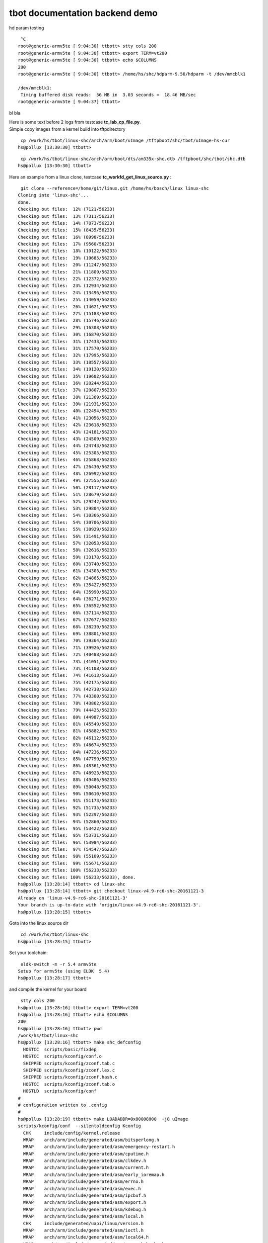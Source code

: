 ###############################
tbot documentation backend demo
###############################

hd param testing


::

   ^C
  root@generic-armv5te [ 9:04:30] ttbott> stty cols 200 
  root@generic-armv5te [ 9:04:30] ttbott> export TERM=vt200 
  root@generic-armv5te [ 9:04:30] ttbott> echo $COLUMNS 
  200
  root@generic-armv5te [ 9:04:30] ttbott> /home/hs/shc/hdparm-9.50/hdparm -t /dev/mmcblk1 
  
  /dev/mmcblk1:
   Timing buffered disk reads:  56 MB in  3.03 seconds =  18.46 MB/sec 
  root@generic-armv5te [ 9:04:37] ttbott>

bl bla

| Here is some text before 2 logs from testcase **tc_lab_cp_file.py**.
| Simple copy images from a kernel build into tftpdirectory


::

   cp /work/hs/tbot/linux-shc/arch/arm/boot/uImage /tftpboot/shc/tbot/uImage-hs-cur 
  hs@pollux [13:30:30] ttbott>

::

   cp /work/hs/tbot/linux-shc/arch/arm/boot/dts/am335x-shc.dtb /tftpboot/shc/tbot/shc.dtb 
  hs@pollux [13:30:30] ttbott>

Here an example from a linux clone, testcase **tc_workfd_get_linux_source.py** :


::

   git clone --reference=/home/git/linux.git /home/hs/bosch/linux linux-shc 
  Cloning into 'linux-shc'...
  done.
  Checking out files:  12% (7121/56233)   
  Checking out files:  13% (7311/56233)   
  Checking out files:  14% (7873/56233)   
  Checking out files:  15% (8435/56233)   
  Checking out files:  16% (8998/56233)   
  Checking out files:  17% (9560/56233)   
  Checking out files:  18% (10122/56233)   
  Checking out files:  19% (10685/56233)   
  Checking out files:  20% (11247/56233)   
  Checking out files:  21% (11809/56233)   
  Checking out files:  22% (12372/56233)   
  Checking out files:  23% (12934/56233)   
  Checking out files:  24% (13496/56233)   
  Checking out files:  25% (14059/56233)   
  Checking out files:  26% (14621/56233)   
  Checking out files:  27% (15183/56233)   
  Checking out files:  28% (15746/56233)   
  Checking out files:  29% (16308/56233)   
  Checking out files:  30% (16870/56233)   
  Checking out files:  31% (17433/56233)   
  Checking out files:  31% (17570/56233)   
  Checking out files:  32% (17995/56233)   
  Checking out files:  33% (18557/56233)   
  Checking out files:  34% (19120/56233)   
  Checking out files:  35% (19682/56233)   
  Checking out files:  36% (20244/56233)   
  Checking out files:  37% (20807/56233)   
  Checking out files:  38% (21369/56233)   
  Checking out files:  39% (21931/56233)   
  Checking out files:  40% (22494/56233)   
  Checking out files:  41% (23056/56233)   
  Checking out files:  42% (23618/56233)   
  Checking out files:  43% (24181/56233)   
  Checking out files:  43% (24509/56233)   
  Checking out files:  44% (24743/56233)   
  Checking out files:  45% (25305/56233)   
  Checking out files:  46% (25868/56233)   
  Checking out files:  47% (26430/56233)   
  Checking out files:  48% (26992/56233)   
  Checking out files:  49% (27555/56233)   
  Checking out files:  50% (28117/56233)   
  Checking out files:  51% (28679/56233)   
  Checking out files:  52% (29242/56233)   
  Checking out files:  53% (29804/56233)   
  Checking out files:  54% (30366/56233)   
  Checking out files:  54% (30706/56233)   
  Checking out files:  55% (30929/56233)   
  Checking out files:  56% (31491/56233)   
  Checking out files:  57% (32053/56233)   
  Checking out files:  58% (32616/56233)   
  Checking out files:  59% (33178/56233)   
  Checking out files:  60% (33740/56233)   
  Checking out files:  61% (34303/56233)   
  Checking out files:  62% (34865/56233)   
  Checking out files:  63% (35427/56233)   
  Checking out files:  64% (35990/56233)   
  Checking out files:  64% (36271/56233)   
  Checking out files:  65% (36552/56233)   
  Checking out files:  66% (37114/56233)   
  Checking out files:  67% (37677/56233)   
  Checking out files:  68% (38239/56233)   
  Checking out files:  69% (38801/56233)   
  Checking out files:  70% (39364/56233)   
  Checking out files:  71% (39926/56233)   
  Checking out files:  72% (40488/56233)   
  Checking out files:  73% (41051/56233)   
  Checking out files:  73% (41108/56233)   
  Checking out files:  74% (41613/56233)   
  Checking out files:  75% (42175/56233)   
  Checking out files:  76% (42738/56233)   
  Checking out files:  77% (43300/56233)   
  Checking out files:  78% (43862/56233)   
  Checking out files:  79% (44425/56233)   
  Checking out files:  80% (44987/56233)   
  Checking out files:  81% (45549/56233)   
  Checking out files:  81% (45882/56233)   
  Checking out files:  82% (46112/56233)   
  Checking out files:  83% (46674/56233)   
  Checking out files:  84% (47236/56233)   
  Checking out files:  85% (47799/56233)   
  Checking out files:  86% (48361/56233)   
  Checking out files:  87% (48923/56233)   
  Checking out files:  88% (49486/56233)   
  Checking out files:  89% (50048/56233)   
  Checking out files:  90% (50610/56233)   
  Checking out files:  91% (51173/56233)   
  Checking out files:  92% (51735/56233)   
  Checking out files:  93% (52297/56233)   
  Checking out files:  94% (52860/56233)   
  Checking out files:  95% (53422/56233)   
  Checking out files:  95% (53731/56233)   
  Checking out files:  96% (53984/56233)   
  Checking out files:  97% (54547/56233)   
  Checking out files:  98% (55109/56233)   
  Checking out files:  99% (55671/56233)   
  Checking out files: 100% (56233/56233)   
  Checking out files: 100% (56233/56233), done.
  hs@pollux [13:28:14] ttbott> cd linux-shc 
  hs@pollux [13:28:14] ttbott> git checkout linux-v4.9-rc6-shc-20161121-3 
  Already on 'linux-v4.9-rc6-shc-20161121-3'
  Your branch is up-to-date with 'origin/linux-v4.9-rc6-shc-20161121-3'.
  hs@pollux [13:28:15] ttbott>

Goto into the linux source dir


::

   cd /work/hs/tbot/linux-shc 
  hs@pollux [13:28:15] ttbott>

Set your toolchain:


::

   eldk-switch -m -r 5.4 armv5te 
  Setup for armv5te (using ELDK  5.4)
  hs@pollux [13:28:17] ttbott>

and compile the kernel for your board


::

   stty cols 200 
  hs@pollux [13:28:16] ttbott> export TERM=vt200 
  hs@pollux [13:28:16] ttbott> echo $COLUMNS 
  200
  hs@pollux [13:28:16] ttbott> pwd 
  /work/hs/tbot/linux-shc
  hs@pollux [13:28:16] ttbott> make shc_defconfig 
    HOSTCC  scripts/basic/fixdep
    HOSTCC  scripts/kconfig/conf.o
    SHIPPED scripts/kconfig/zconf.tab.c
    SHIPPED scripts/kconfig/zconf.lex.c
    SHIPPED scripts/kconfig/zconf.hash.c
    HOSTCC  scripts/kconfig/zconf.tab.o
    HOSTLD  scripts/kconfig/conf
  #
  # configuration written to .config
  #
  hs@pollux [13:28:19] ttbott> make LOADADDR=0x80008000  -j8 uImage 
  scripts/kconfig/conf  --silentoldconfig Kconfig
    CHK     include/config/kernel.release
    WRAP    arch/arm/include/generated/asm/bitsperlong.h
    WRAP    arch/arm/include/generated/asm/emergency-restart.h
    WRAP    arch/arm/include/generated/asm/cputime.h
    WRAP    arch/arm/include/generated/asm/clkdev.h
    WRAP    arch/arm/include/generated/asm/current.h
    WRAP    arch/arm/include/generated/asm/early_ioremap.h
    WRAP    arch/arm/include/generated/asm/errno.h
    WRAP    arch/arm/include/generated/asm/exec.h
    WRAP    arch/arm/include/generated/asm/ipcbuf.h
    WRAP    arch/arm/include/generated/asm/export.h
    WRAP    arch/arm/include/generated/asm/kdebug.h
    WRAP    arch/arm/include/generated/asm/local.h
    CHK     include/generated/uapi/linux/version.h
    WRAP    arch/arm/include/generated/asm/ioctl.h
    WRAP    arch/arm/include/generated/asm/local64.h
    WRAP    arch/arm/include/generated/asm/mm-arch-hooks.h
    WRAP    arch/arm/include/generated/asm/msgbuf.h
    WRAP    arch/arm/include/generated/asm/irq_regs.h
    WRAP    arch/arm/include/generated/asm/msi.h
    UPD     include/generated/uapi/linux/version.h
    WRAP    arch/arm/include/generated/asm/parport.h
    WRAP    arch/arm/include/generated/asm/poll.h
    WRAP    arch/arm/include/generated/asm/resource.h
    WRAP    arch/arm/include/generated/asm/rwsem.h
    WRAP    arch/arm/include/generated/asm/preempt.h
    WRAP    arch/arm/include/generated/asm/seccomp.h
    WRAP    arch/arm/include/generated/asm/segment.h
    WRAP    arch/arm/include/generated/asm/sembuf.h
    WRAP    arch/arm/include/generated/asm/param.h
    WRAP    arch/arm/include/generated/asm/serial.h
    WRAP    arch/arm/include/generated/asm/shmbuf.h
    WRAP    arch/arm/include/generated/asm/simd.h
    WRAP    arch/arm/include/generated/asm/sizes.h
    WRAP    arch/arm/include/generated/asm/socket.h
    WRAP    arch/arm/include/generated/asm/sockios.h
    WRAP    arch/arm/include/generated/asm/termios.h
    WRAP    arch/arm/include/generated/asm/siginfo.h
    WRAP    arch/arm/include/generated/asm/termbits.h
    WRAP    arch/arm/include/generated/asm/trace_clock.h
    WRAP    arch/arm/include/generated/asm/unaligned.h
    WRAP    arch/arm/include/generated/asm/timex.h
    HOSTCC  scripts/basic/bin2c
    HOSTCC  scripts/conmakehash
    HOSTCC  scripts/kallsyms
    HOSTCC  scripts/sortextable
    HOSTCC  scripts/dtc/flattree.o
    HOSTCC  scripts/dtc/dtc.o
    CC      scripts/mod/empty.o
    HOSTCC  scripts/dtc/fstree.o
    HOSTCC  scripts/mod/mk_elfconfig
    CC      scripts/mod/devicetable-offsets.s
    MKELF   scripts/mod/elfconfig.h
    GEN     scripts/mod/devicetable-offsets.h
    HOSTCC  scripts/mod/sumversion.o
    HOSTCC  scripts/dtc/data.o
    HOSTCC  scripts/dtc/livetree.o
    HOSTCC  scripts/dtc/treesource.o
    HOSTCC  scripts/dtc/srcpos.o
    HOSTCC  scripts/dtc/util.o
    HOSTCC  scripts/dtc/checks.o
    HOSTCC  scripts/mod/modpost.o
    HOSTCC  scripts/mod/file2alias.o
    SHIPPED scripts/dtc/dtc-lexer.lex.c
    SHIPPED scripts/dtc/dtc-parser.tab.c
    SHIPPED scripts/dtc/dtc-parser.tab.h
    HOSTCC  scripts/dtc/dtc-parser.tab.o
    HOSTCC  scripts/dtc/dtc-lexer.lex.o
    HOSTLD  scripts/mod/modpost
    HOSTLD  scripts/dtc/dtc
    UPD     include/config/kernel.release
    CHK     include/generated/utsrelease.h
    UPD     include/generated/utsrelease.h
    GEN     include/generated/mach-types.h
    CHK     include/generated/timeconst.h
    CC      kernel/bounds.s
    CHK     include/generated/bounds.h
    UPD     include/generated/bounds.h
    UPD     include/generated/timeconst.h
    CC      arch/arm/kernel/asm-offsets.s
    CHK     include/generated/asm-offsets.h
    UPD     include/generated/asm-offsets.h
    CALL    scripts/checksyscalls.sh
    CHK     include/generated/compile.h
    CC      init/main.o
    CC      init/do_mounts.o
    CC      init/do_mounts_rd.o
    CC      init/do_mounts_initrd.o
    CC      init/initramfs.o
    CC      init/calibrate.o
    HOSTCC  usr/gen_init_cpio
    UPD     include/generated/compile.h
    CC      init/init_task.o
    CC      init/version.o
    GEN     usr/initramfs_data.cpio.gz
    AS      usr/initramfs_data.o
    LD      usr/built-in.o
    CC      arch/arm/vfp/vfpmodule.o
    AS      arch/arm/vfp/entry.o
    AS      arch/arm/vfp/vfphw.o
    CC      arch/arm/vfp/vfpsingle.o
    CC      arch/arm/kernel/elf.o
    CC      arch/arm/mm/dma-mapping.o
    LDS     arch/arm/vdso/vdso.lds
    CC      arch/arm/vdso/vgettimeofday.o
    AS      arch/arm/vdso/datapage.o
    HOSTCC  arch/arm/vdso/vdsomunge
    CC      arch/arm/mm/extable.o
    AS      arch/arm/kernel/entry-common.o
    CC      arch/arm/kernel/irq.o
    CC      arch/arm/kernel/opcodes.o
    VDSO    arch/arm/vdso/vdso.so.raw
    MUNGE   arch/arm/vdso/vdso.so.dbg
    CC      arch/arm/vfp/vfpdouble.o
    OBJCOPY arch/arm/vdso/vdso.so
    LD      init/mounts.o
    LD      init/built-in.o
    CC      arch/arm/common/firmware.o
    AS      arch/arm/vdso/vdso.o
    CC      arch/arm/mm/fault.o
    CC      arch/arm/kernel/process.o
    LD      arch/arm/vdso/built-in.o
    LD      arch/arm/probes/built-in.o
    LD      arch/arm/net/built-in.o
    LD      arch/arm/crypto/built-in.o
    CC      arch/arm/kernel/ptrace.o
    LD      arch/arm/firmware/built-in.o
    CC      arch/arm/kernel/reboot.o
    CC      arch/arm/mach-omap2/id.o
    LD      arch/arm/common/built-in.o
    CC      arch/arm/plat-omap/sram.o
    CC      arch/arm/mm/init.o
    CC      arch/arm/kernel/return_address.o
    CC      arch/arm/kernel/setup.o
    CC      arch/arm/mm/iomap.o
    LD      arch/arm/vfp/vfp.o
    LD      arch/arm/vfp/built-in.o
    CC      kernel/fork.o
    CC      arch/arm/mach-omap2/io.o
    CC      arch/arm/plat-omap/dma.o
    CC      arch/arm/kernel/signal.o
    AS      arch/arm/kernel/sigreturn_codes.o
    CC      arch/arm/kernel/stacktrace.o
    CC      arch/arm/mm/fault-armv.o
    CC      arch/arm/kernel/sys_arm.o
    CC      arch/arm/mm/flush.o
    CC      arch/arm/kernel/time.o
    CC      arch/arm/mm/idmap.o
    CC      arch/arm/mach-omap2/control.o
    CC      arch/arm/kernel/traps.o
    CC      arch/arm/kernel/atags_parse.o
    AS      arch/arm/kernel/entry-armv.o
    CC      arch/arm/plat-omap/counter_32k.o
    CC      arch/arm/kernel/cpuidle.o
    CC      arch/arm/mm/ioremap.o
    CC      arch/arm/mm/mmap.o
    CC      arch/arm/plat-omap/dmtimer.o
    AS      arch/arm/kernel/sleep.o
    CC      arch/arm/kernel/suspend.o
    CC      arch/arm/mach-omap2/mux.o
    CC      arch/arm/plat-omap/i2c.o
    CC      arch/arm/mm/pgd.o
    CC      arch/arm/kernel/smp_scu.o
    CC      arch/arm/mm/mmu.o
    CC      arch/arm/kernel/smp_twd.o
    CC      kernel/exec_domain.o
    CC      arch/arm/kernel/arch_timer.o
    CC      arch/arm/kernel/thumbee.o
    CC      arch/arm/kernel/devtree.o
    CC      arch/arm/mm/pageattr.o
    LD      arch/arm/plat-omap/built-in.o
    CC      arch/arm/kernel/hw_breakpoint.o
    LD      certs/built-in.o
    CC      mm/filemap.o
    CC      kernel/panic.o
    CC      arch/arm/kernel/perf_regs.o
    CC      arch/arm/mach-omap2/devices.o
    CC      arch/arm/mm/alignment.o
    CC      arch/arm/kernel/perf_callchain.o
    CC      arch/arm/mm/highmem.o
    CC      arch/arm/kernel/perf_event_xscale.o
    CC      arch/arm/kernel/perf_event_v6.o
    CC      arch/arm/mach-omap2/fb.o
    CC      kernel/cpu.o
    CC      arch/arm/kernel/perf_event_v7.o
    CC      arch/arm/kernel/vdso.o
    AS      arch/arm/mm/abort-ev6.o
    AS      arch/arm/mm/abort-ev7.o
    AS      arch/arm/mm/pabort-v6.o
    AS      arch/arm/mm/pabort-v7.o
    AS      arch/arm/mm/cache-v7.o
    AS      arch/arm/mm/cache-v6.o
    CC      arch/arm/mm/copypage-v6.o
    CC      fs/open.o
    CC      arch/arm/mach-omap2/serial.o
    CC      arch/arm/kernel/io.o
    AS      arch/arm/kernel/hyp-stub.o
    AS      arch/arm/kernel/smccc-call.o
    AS      arch/arm/kernel/head.o
    CC      kernel/exit.o
    LDS     arch/arm/kernel/vmlinux.lds
    CC      arch/arm/mm/context.o
    CC      ipc/util.o
    AS      arch/arm/mm/tlb-v6.o
    AS      arch/arm/mm/tlb-v7.o
    AS      arch/arm/mm/proc-v6.o
    CC      arch/arm/mach-omap2/timer.o
    CC      arch/arm/mach-omap2/pm.o
    LD      arch/arm/kernel/built-in.o
    CC      security/integrity/iint.o
    AS      arch/arm/mm/proc-v7.o
    CC      arch/arm/mm/l2c-common.o
    CC      mm/mempool.o
    CC      arch/arm/mm/cache-l2x0.o
    CC      security/integrity/integrity_audit.o
    CC      ipc/msgutil.o
    CC      fs/read_write.o
    CC      arch/arm/mach-omap2/common.o
    CC      arch/arm/mach-omap2/gpio.o
    LD      security/integrity/integrity.o
    LD      security/integrity/built-in.o
    CC      security/keys/gc.o
    CC      arch/arm/mach-omap2/dma.o
    CC      ipc/msg.o
    CC      mm/oom_kill.o
    CC      arch/arm/mach-omap2/wd_timer.o
    CC      kernel/softirq.o
    CC      security/keys/key.o
    CC      arch/arm/mach-omap2/display.o
    AS      arch/arm/mm/l2c-l2x0-resume.o
    CC      arch/arm/mach-omap2/i2c.o
    LD      arch/arm/mm/built-in.o
    CC      crypto/api.o
    CC      fs/file_table.o
    CC      ipc/sem.o
    CC      mm/maccess.o
    CC      arch/arm/mach-omap2/hdq1w.o
    CC      kernel/resource.o
    CC      arch/arm/mach-omap2/omap_hwmod.o
    CC      security/keys/keyring.o
    CC      mm/page_alloc.o
    CC      arch/arm/mach-omap2/omap_device.o
    CC      crypto/cipher.o
    CC      fs/super.o
    CC      crypto/compress.o
    AS      arch/arm/mach-omap2/omap-headsmp.o
    CC      arch/arm/mach-omap2/sram.o
    CC      security/keys/keyctl.o
    CC      kernel/sysctl.o
    CC      crypto/memneq.o
    CC      ipc/shm.o
    CC      arch/arm/mach-omap2/drm.o
    CC      arch/arm/mach-omap2/omap_hwmod_reset.o
    CC      fs/char_dev.o
    CC      crypto/crypto_wq.o
    CC      arch/arm/mach-omap2/omap_hwmod_common_data.o
    CC      crypto/crypto_engine.o
    CC      security/keys/permission.o
    AS      arch/arm/mach-omap2/omap-smc.o
    CC      crypto/algapi.o
    CC      arch/arm/mach-omap2/omap-secure.o
    CC      fs/stat.o
    CC      kernel/sysctl_binary.o
    CC      security/keys/process_keys.o
    CC      ipc/syscall.o
    CC      ipc/ipc_sysctl.o
    CC      crypto/scatterwalk.o
    CC      arch/arm/mach-omap2/omap_twl.o
    CC      ipc/mqueue.o
    CC      fs/exec.o
    CC      arch/arm/mach-omap2/sdrc.o
    CC      kernel/capability.o
    CC      security/keys/request_key.o
    CC      mm/page-writeback.o
    CC      crypto/proc.o
    CC      crypto/aead.o
    CC      arch/arm/mach-omap2/omap4-common.o
    CC      security/keys/request_key_auth.o
    CC      kernel/ptrace.o
    CC      crypto/ablkcipher.o
    CC      security/keys/user_defined.o
    CC      arch/arm/mach-omap2/omap-wakeupgen.o
    CC      crypto/blkcipher.o
    CC      ipc/namespace.o
    CC      security/keys/proc.o
    CC      fs/pipe.o
    CC      crypto/skcipher.o
    AS      arch/arm/mach-omap2/sleep44xx.o
    AS      arch/arm/mach-omap2/sram242x.o
    AS      arch/arm/mach-omap2/sram243x.o
    CC      kernel/user.o
    CC      arch/arm/mach-omap2/omap2-restart.o
    CC      ipc/mq_sysctl.o
    CC      security/keys/sysctl.o
    CC      crypto/seqiv.o
    LD      ipc/built-in.o
    CC      kernel/signal.o
    CC      block/bio.o
    CC      arch/arm/mach-omap2/ti81xx-restart.o
    CC      security/keys/encrypted-keys/encrypted.o
    CC      security/keys/encrypted-keys/ecryptfs_format.o
    CC      arch/arm/mach-omap2/am33xx-restart.o
    CC      arch/arm/mach-omap2/omap4-restart.o
    CC      fs/namei.o
    CC      mm/readahead.o
    CC      crypto/echainiv.o
    CC      arch/arm/mach-omap2/omap3-restart.o
    CC      arch/arm/mach-omap2/mux34xx.o
    CC      arch/arm/mach-omap2/sdrc2xxx.o
    CC      crypto/ahash.o
    LD      security/keys/encrypted-keys/encrypted-keys.o
    LD      security/keys/encrypted-keys/built-in.o
    LD      security/keys/built-in.o
    CC      arch/arm/mach-omap2/opp.o
    CC      security/commoncap.o
    CC      mm/swap.o
    CC      arch/arm/mach-omap2/opp3xxx_data.o
    CC      arch/arm/mach-omap2/opp4xxx_data.o
    CC      arch/arm/mach-omap2/omap-mpuss-lowpower.o
    CC      block/elevator.o
    CC      arch/arm/mach-omap2/omap-pm-noop.o
    CC      crypto/shash.o
    CC      security/min_addr.o
    CC      arch/arm/mach-omap2/pm24xx.o
    AS      arch/arm/mach-omap2/sleep24xx.o
    CC      arch/arm/mach-omap2/pm34xx.o
    CC      kernel/sys.o
    CC      mm/truncate.o
    CC      security/security.o
    CC      crypto/akcipher.o
    CC      block/blk-core.o
    AS      arch/arm/mach-omap2/sleep34xx.o
    CC      arch/arm/mach-omap2/pm44xx.o
    CC      arch/arm/mach-omap2/cpuidle34xx.o
    CC      crypto/kpp.o
    CC      fs/fcntl.o
    CC      arch/arm/mach-omap2/cpuidle44xx.o
    CC      mm/vmscan.o
    CC      arch/arm/mach-omap2/prm_common.o
    CC      crypto/algboss.o
    CC      kernel/kmod.o
    CC      arch/arm/mach-omap2/cm_common.o
    CC      fs/ioctl.o
    CC      fs/readdir.o
    CC      security/lsm_audit.o
    CC      crypto/testmgr.o
    CC      arch/arm/mach-omap2/prm2xxx_3xxx.o
    CC      kernel/workqueue.o
    CC      kernel/pid.o
    CC      arch/arm/mach-omap2/prm2xxx.o
    CC      crypto/cmac.o
    CC      fs/select.o
    CC      block/blk-tag.o
    CC      security/device_cgroup.o
    CC      arch/arm/mach-omap2/cm2xxx.o
    CC      crypto/hmac.o
    CC      arch/arm/mach-omap2/prm3xxx.o
    CC      block/blk-sysfs.o
    CC      kernel/task_work.o
    LD      security/built-in.o
    CC      mm/shmem.o
    LD      drivers/amba/built-in.o
    LD      drivers/auxdisplay/built-in.o
    CC      drivers/base/component.o
    CC      crypto/crypto_null.o
    CC      kernel/extable.o
    CC      arch/arm/mach-omap2/cm3xxx.o
    CC      fs/dcache.o
    CC      drivers/base/core.o
    CC      block/blk-flush.o
    CC      block/blk-settings.o
    CC      crypto/md5.o
    CC      arch/arm/mach-omap2/vc3xxx_data.o
    CC      kernel/params.o
    CC      arch/arm/mach-omap2/vp3xxx_data.o
    CC      block/blk-ioc.o
    CC      crypto/sha1_generic.o
    CC      arch/arm/mach-omap2/cminst44xx.o
    CC      block/blk-map.o
    CC      crypto/sha256_generic.o
    CC      kernel/kthread.o
    CC      block/blk-exec.o
    CC      drivers/base/bus.o
    CC      arch/arm/mach-omap2/prm44xx.o
    CC      block/blk-merge.o
    CC      mm/util.o
    CC      block/blk-softirq.o
    CC      arch/arm/mach-omap2/prcm_mpu44xx.o
    CC      fs/inode.o
    CC      kernel/sys_ni.o
    CC      drivers/base/dd.o
    CC      kernel/nsproxy.o
    CC      crypto/sha512_generic.o
    CC      arch/arm/mach-omap2/prminst44xx.o
    CC      block/blk-timeout.o
    CC      mm/mmzone.o
    CC      arch/arm/mach-omap2/vc44xx_data.o
    CC      drivers/base/syscore.o
    CC      kernel/notifier.o
    CC      block/blk-lib.o
    CC      mm/vmstat.o
    CC      block/blk-mq.o
    CC      arch/arm/mach-omap2/vp44xx_data.o
    CC      crypto/gf128mul.o
    CC      drivers/base/driver.o
    CC      arch/arm/mach-omap2/prm33xx.o
    CC      kernel/ksysfs.o
    CC      block/blk-mq-tag.o
    CC      drivers/base/class.o
    CC      arch/arm/mach-omap2/cm33xx.o
    CC      kernel/cred.o
    CC      fs/attr.o
    CC      crypto/ecb.o
    CC      mm/backing-dev.o
    CC      arch/arm/mach-omap2/voltage.o
    CC      drivers/base/platform.o
    CC      fs/bad_inode.o
    CC      crypto/cbc.o
    CC      block/blk-mq-sysfs.o
    CC      kernel/reboot.o
    CC      arch/arm/mach-omap2/vc.o
    CC      fs/file.o
    CC      crypto/pcbc.o
    CC      block/blk-mq-cpumap.o
    CC      mm/mm_init.o
    CC      arch/arm/mach-omap2/vp.o
    CC      block/ioctl.o
    CC      kernel/async.o
    CC      drivers/base/cpu.o
    CC      block/genhd.o
    CC      crypto/cts.o
    CC      kernel/range.o
    CC      mm/mmu_context.o
    CC      fs/filesystems.o
    CC      kernel/smpboot.o
    CC      drivers/base/firmware.o
    CC      arch/arm/mach-omap2/voltagedomains2xxx_data.o
    CC      arch/arm/mach-omap2/voltagedomains3xxx_data.o
    CC      mm/percpu.o
    CC      drivers/base/init.o
    CC      drivers/base/map.o
    CC      arch/arm/mach-omap2/voltagedomains44xx_data.o
    CC      crypto/xts.o
    CC      kernel/ucount.o
    CC      fs/namespace.o
    CC      drivers/base/devres.o
    CC      drivers/base/attribute_container.o
    CC      arch/arm/mach-omap2/voltagedomains54xx_data.o
    CC      kernel/groups.o
    CC      block/scsi_ioctl.o
    CC      crypto/ctr.o
    CC      arch/arm/mach-omap2/powerdomain.o
    CC      drivers/base/transport_class.o
    CC      drivers/base/topology.o
    CC      kernel/bpf/core.o
    CC      mm/slab_common.o
    CC      drivers/base/container.o
    CC      drivers/base/property.o
    CC      crypto/gcm.o
    CC      block/partition-generic.o
    CC      drivers/base/cacheinfo.o
    CC      arch/arm/mach-omap2/powerdomain-common.o
    CC      arch/arm/mach-omap2/powerdomains2xxx_data.o
    CC      mm/compaction.o
    CC      arch/arm/mach-omap2/powerdomains2xxx_3xxx_data.o
    CC      drivers/base/devtmpfs.o
    CC      arch/arm/mach-omap2/powerdomains3xxx_data.o
    CC      block/ioprio.o
    CC      arch/arm/mach-omap2/powerdomains44xx_data.o
    CC      drivers/base/dma-contiguous.o
    LD      kernel/bpf/built-in.o
    CC      crypto/ccm.o
    CC      fs/seq_file.o
    CC      kernel/events/core.o
    CC      arch/arm/mach-omap2/powerdomains33xx_data.o
    CC      arch/arm/mach-omap2/powerdomains43xx_data.o
    CC      drivers/base/power/sysfs.o
    CC      arch/arm/mach-omap2/powerdomains54xx_data.o
    CC      drivers/base/regmap/regmap.o
    CC      block/badblocks.o
    CC      arch/arm/mach-omap2/powerdomains7xx_data.o
    CC      mm/vmacache.o
    CC      drivers/base/power/generic_ops.o
    CC      arch/arm/mach-omap2/clockdomain.o
    CC      fs/xattr.o
    CC      crypto/fcrypt.o
    CC      mm/interval_tree.o
    CC      block/partitions/check.o
    CC      drivers/base/power/common.o
    CC      arch/arm/mach-omap2/clockdomains2xxx_3xxx_data.o
    CC      crypto/aes_generic.o
    CC      drivers/base/power/qos.o
    CC      block/partitions/msdos.o
    CC      mm/list_lru.o
    CC      arch/arm/mach-omap2/clockdomains2420_data.o
    CC      fs/libfs.o
    CC      drivers/base/regmap/regcache.o
    CC      arch/arm/mach-omap2/clockdomains2430_data.o
    CC      block/partitions/efi.o
    CC      arch/arm/mach-omap2/clockdomains3xxx_data.o
    CC      drivers/base/power/runtime.o
    CC      mm/workingset.o
    CC      drivers/base/regmap/regcache-rbtree.o
    CC      arch/arm/mach-omap2/clockdomains44xx_data.o
    CC      fs/fs-writeback.o
    CC      mm/debug.o
    CC      arch/arm/mach-omap2/clockdomains33xx_data.o
    CC      crypto/arc4.o
    CC      drivers/base/regmap/regcache-lzo.o
    CC      arch/arm/mach-omap2/clockdomains81xx_data.o
    LD      block/partitions/built-in.o
    CC      block/bounce.o
    CC      drivers/base/power/wakeirq.o
    CC      mm/gup.o
    CC      crypto/deflate.o
    CC      arch/arm/mach-omap2/clockdomains43xx_data.o
    CC      drivers/base/regmap/regcache-flat.o
    CC      arch/arm/mach-omap2/clockdomains54xx_data.o
    CC      drivers/base/power/opp/core.o
    CC      block/blk-cgroup.o
    CC      crypto/michael_mic.o
    CC      drivers/base/regmap/regmap-debugfs.o
    CC      arch/arm/mach-omap2/clockdomains7xx_data.o
    CC      mm/highmem.o
    CC      arch/arm/mach-omap2/clock.o
    CC      crypto/crc32c_generic.o
    CC      drivers/base/power/opp/cpu.o
    CC      drivers/base/regmap/regmap-i2c.o
    CC      fs/pnode.o
    CC      mm/memory.o
    CC      crypto/crct10dif_common.o
    CC      arch/arm/mach-omap2/clkt2xxx_dpllcore.o
    CC      drivers/base/power/opp/of.o
    CC      drivers/base/regmap/regmap-mmio.o
    CC      crypto/crct10dif_generic.o
    CC      fs/splice.o
    CC      block/noop-iosched.o
    CC      kernel/events/ring_buffer.o
    CC      arch/arm/mach-omap2/clkt2xxx_virt_prcm_set.o
    CC      drivers/base/power/opp/debugfs.o
    CC      drivers/base/regmap/regmap-irq.o
    CC      crypto/lzo.o
    CC      arch/arm/mach-omap2/clkt2xxx_dpll.o
    CC      block/bio-integrity.o
    LD      drivers/base/power/opp/built-in.o
    CC      drivers/base/power/clock_ops.o
    CC      arch/arm/mach-omap2/opp2420_data.o
    CC      crypto/rng.o
    CC      kernel/events/callchain.o
    CC      arch/arm/mach-omap2/opp2430_data.o
    LD      drivers/base/regmap/built-in.o
    CC      drivers/base/dma-mapping.o
    LD      drivers/base/power/built-in.o
    CC      fs/utimes.o
    CC      fs/sync.o
    CC      block/blk-integrity.o
    CC      arch/arm/mach-omap2/omap_hwmod_common_ipblock_data.o
    CC      crypto/drbg.o
    CC      kernel/events/hw_breakpoint.o
    CC      arch/arm/mach-omap2/omap_hwmod_2xxx_ipblock_data.o
    CC      mm/mincore.o
    CC      drivers/base/dma-coherent.o
    CC      fs/stack.o
    CC      block/t10-pi.o
    CC      mm/mlock.o
    CC      arch/arm/mach-omap2/omap_hwmod_2xxx_3xxx_ipblock_data.o
    LD      kernel/events/built-in.o
    CC      kernel/irq/irqdesc.o
    CC      fs/fs_struct.o
    CC      crypto/jitterentropy.o
    CC      mm/mmap.o
    CC      crypto/jitterentropy-kcapi.o
    CC      arch/arm/mach-omap2/omap_hwmod_2xxx_interconnect_data.o
    CC      drivers/base/firmware_class.o
    LD      block/built-in.o
    LD      sound/built-in.o
    CC      fs/statfs.o
    LD      firmware/built-in.o
    CC      net/socket.o
    CC      arch/arm/mach-omap2/omap_hwmod_2xxx_3xxx_interconnect_data.o
    CC      kernel/irq/handle.o
    CC      mm/mprotect.o
    CC      crypto/ghash-generic.o
    CC      arch/arm/mach-omap2/omap_hwmod_2420_data.o
    CC      fs/fs_pin.o
    CC      drivers/base/soc.o
    CC      kernel/irq/manage.o
    LD      crypto/crypto.o
    LD      crypto/crypto_algapi.o
    LD      crypto/crypto_blkcipher.o
    LD      crypto/crypto_hash.o
    CC      arch/arm/mach-omap2/omap_hwmod_2430_data.o
    LD      crypto/cryptomgr.o
    LD      crypto/jitterentropy_rng.o
    LD      crypto/built-in.o
    CC      fs/nsfs.o
    CC      drivers/base/pinctrl.o
    AS      arch/arm/lib/ashldi3.o
    AS      arch/arm/lib/ashrdi3.o
    CC      mm/mremap.o
    AS      arch/arm/lib/backtrace.o
    AS      arch/arm/lib/bswapsdi2.o
    AS      arch/arm/lib/call_with_stack.o
    AS      arch/arm/lib/changebit.o
    AS      arch/arm/lib/clear_user.o
    LD      drivers/base/built-in.o
    CC      arch/arm/mach-omap2/omap_hwmod_3xxx_data.o
    CC      drivers/block/brd.o
    AS      arch/arm/lib/clearbit.o
    CC      fs/buffer.o
    AS      arch/arm/lib/copy_from_user.o
    AS      arch/arm/lib/copy_page.o
    AS      arch/arm/lib/copy_to_user.o
    AS      arch/arm/lib/csumipv6.o
    AS      arch/arm/lib/csumpartial.o
    AS      arch/arm/lib/csumpartialcopy.o
    CC      mm/msync.o
    AS      arch/arm/lib/csumpartialcopyuser.o
    CC      kernel/irq/spurious.o
    AS      arch/arm/lib/delay-loop.o
    CC      arch/arm/mach-omap2/omap_hwmod_33xx_data.o
    CC      arch/arm/lib/delay.o
    CC      mm/rmap.o
    LD      net/802/built-in.o
    CC      net/core/sock.o
    AS      arch/arm/lib/div64.o
    CC      drivers/block/loop.o
    AS      arch/arm/lib/findbit.o
    CC      mm/vmalloc.o
    AS      arch/arm/lib/getuser.o
    CC      arch/arm/mach-omap2/omap_hwmod_33xx_43xx_interconnect_data.o
    AS      arch/arm/lib/io-readsb.o
    CC      kernel/irq/resend.o
    AS      arch/arm/lib/io-readsl.o
    CC      arch/arm/mach-omap2/omap_hwmod_33xx_43xx_ipblock_data.o
    AS      arch/arm/lib/io-readsw-armv4.o
    AS      arch/arm/lib/io-writesb.o
    AS      arch/arm/lib/io-writesl.o
    AS      arch/arm/lib/io-writesw-armv4.o
    AS      arch/arm/lib/lib1funcs.o
    CC      kernel/irq/chip.o
    AS      arch/arm/lib/lshrdi3.o
    AS      arch/arm/lib/memchr.o
    AS      arch/arm/lib/memcpy.o
    AS      arch/arm/lib/memmove.o
    AS      arch/arm/lib/memset.o
    CC      arch/arm/mach-omap2/omap_hwmod_43xx_data.o
    AS      arch/arm/lib/memzero.o
    AS      arch/arm/lib/muldi3.o
    AS      arch/arm/lib/putuser.o
    AS      arch/arm/lib/setbit.o
    AS      arch/arm/lib/strchr.o
    AS      arch/arm/lib/strrchr.o
    CC      mm/pagewalk.o
    AS      arch/arm/lib/testchangebit.o
    CC      arch/arm/mach-omap2/omap_hwmod_81xx_data.o
    AS      arch/arm/lib/testclearbit.o
    AS      arch/arm/lib/testsetbit.o
    AS      arch/arm/lib/ucmpdi2.o
    AR      arch/arm/lib/lib.a
    EXPORTS arch/arm/lib/lib-ksyms.o
    CC      kernel/irq/dummychip.o
    LD      arch/arm/lib/built-in.o
    CC      lib/lockref.o
    CC      mm/pgtable-generic.o
    CC      arch/arm/mach-omap2/omap_hwmod_44xx_data.o
    CC      lib/bcd.o
    LD      drivers/block/built-in.o
    CC      lib/div64.o
    CC      drivers/bus/arm-cci.o
    CC      mm/process_vm_access.o
    CC      kernel/irq/devres.o
    CC      fs/block_dev.o
    CC      arch/arm/mach-omap2/omap_hwmod_54xx_data.o
    CC      lib/sort.o
    CC      mm/init-mm.o
    CC      lib/parser.o
    CC      kernel/irq/generic-chip.o
    CC      mm/nobootmem.o
    CC      net/core/request_sock.o
    LD      kernel/livepatch/built-in.o
    CC      kernel/irq/autoprobe.o
    CC      arch/arm/mach-omap2/omap_hwmod_7xx_data.o
    CC      lib/halfmd4.o
    CC      lib/debug_locks.o
    CC      drivers/bus/omap_l3_smx.o
    CC      lib/random32.o
    CC      kernel/irq/irqdomain.o
    CC      kernel/irq/proc.o
    CC      mm/fadvise.o
    CC      arch/arm/mach-omap2/pmu.o
    CC      drivers/bus/omap_l3_noc.o
    CC      net/core/skbuff.o
    CC      lib/bust_spinlocks.o
    CC      arch/arm/mach-omap2/msdi.o
    CC      fs/direct-io.o
    CC      fs/mpage.o
    CC      mm/madvise.o
    CC      lib/kasprintf.o
    CC      drivers/bus/omap-ocp2scp.o
    CC      arch/arm/mach-omap2/board-generic.o
    LD      kernel/irq/built-in.o
    CC      kernel/locking/mutex.o
    CC      lib/bitmap.o
    LD      drivers/bus/built-in.o
    LD      drivers/cdrom/built-in.o
    CC      drivers/char/mem.o
    CC      arch/arm/mach-omap2/pdata-quirks.o
    CC      fs/proc_namespace.o
    CC      kernel/locking/semaphore.o
    CC      mm/memblock.o
    CC      lib/scatterlist.o
    CC      drivers/char/random.o
    CC      arch/arm/mach-omap2/board-n8x0.o
    CC      fs/autofs4/init.o
    CC      kernel/locking/rwsem.o
    CC      fs/autofs4/inode.o
    CC      kernel/locking/percpu-rwsem.o
    CC      lib/gcd.o
    CC      lib/lcm.o
    CC      lib/list_sort.o
    CC      arch/arm/mach-omap2/hsmmc.o
    CC      mm/page_io.o
    CC      kernel/locking/rtmutex.o
    CC      lib/uuid.o
    CC      lib/flex_array.o
    CC      fs/autofs4/root.o
    CC      drivers/char/misc.o
    CC      arch/arm/mach-omap2/usb-musb.o
    CC      lib/iov_iter.o
    CC      fs/configfs/inode.o
    CC      mm/swap_state.o
    CC      kernel/locking/rwsem-xadd.o
    CC      net/core/datagram.o
    LD      drivers/char/agp/built-in.o
    CC      drivers/char/hw_random/core.o
    CC      arch/arm/mach-omap2/omap_phy_internal.o
    CC      fs/autofs4/symlink.o
    LD      kernel/locking/built-in.o
    CC      kernel/power/qos.o
    CC      fs/configfs/file.o
    CC      arch/arm/mach-omap2/usb-tusb6010.o
    CC      fs/autofs4/waitq.o
    CC      mm/swapfile.o
    CC      drivers/char/hw_random/omap-rng.o
    CC      arch/arm/mach-omap2/usb-host.o
    CC      fs/configfs/dir.o
    CC      net/core/stream.o
    CC      kernel/power/main.o
    CC      fs/autofs4/expire.o
    CC      drivers/char/hw_random/omap3-rom-rng.o
    CC      lib/clz_ctz.o
    CC      lib/bsearch.o
    LD      drivers/char/hw_random/rng-core.o
    LD      drivers/char/hw_random/built-in.o
    LD      drivers/char/built-in.o
    CC      lib/find_bit.o
    LD      drivers/char/ipmi/built-in.o
    CC      arch/arm/mach-omap2/gpmc-smsc911x.o
    CC      kernel/power/process.o
    CC      drivers/clk/clk-devres.o
    CC      lib/llist.o
    CC      fs/autofs4/dev-ioctl.o
    CC      lib/memweight.o
    CC      lib/kfifo.o
    CC      drivers/clk/clkdev.o
    CC      net/core/scm.o
    CC      fs/configfs/symlink.o
    CC      arch/arm/mach-omap2/common-board-devices.o
    CC      kernel/power/poweroff.o
    LD      fs/autofs4/autofs4.o
    LD      fs/autofs4/built-in.o
    CC      drivers/clk/clk.o
    CC      fs/crypto/crypto.o
    LD      kernel/power/built-in.o
    CC      kernel/printk/printk.o
    CC      lib/percpu-refcount.o
    CC      fs/configfs/mount.o
    CC      arch/arm/mach-omap2/twl-common.o
    CC      mm/dmapool.o
    CC      net/core/gen_stats.o
    CC      lib/percpu_ida.o
    CC      fs/configfs/item.o
    CC      arch/arm/mach-omap2/dss-common.o
    CC      fs/crypto/fname.o
    CC      mm/slab.o
    LD      fs/configfs/configfs.o
    LD      fs/configfs/built-in.o
    CC      lib/rhashtable.o
    CC      fs/debugfs/inode.o
    LD      arch/arm/mach-omap2/built-in.o
    LD      virt/lib/built-in.o
    LD      virt/built-in.o
    CC      lib/reciprocal_div.o
    CC      net/core/gen_estimator.o
    CC      lib/once.o
    CC      fs/crypto/policy.o
    CC      lib/string_helpers.o
    CC      fs/debugfs/file.o
    CC      drivers/clk/clk-divider.o
    CC      fs/crypto/keyinfo.o
    CC      kernel/printk/nmi.o
    CC      net/core/net_namespace.o
    CC      lib/hexdump.o
    CC      lib/kstrtox.o
    LD      kernel/printk/built-in.o
    CC      kernel/rcu/update.o
    CC      lib/pci_iomap.o
    LD      fs/crypto/fscrypto.o
    LD      fs/crypto/built-in.o
    CC      fs/devpts/inode.o
    LD      fs/debugfs/debugfs.o
    LD      fs/debugfs/built-in.o
    LD      fs/exofs/built-in.o
    CC      mm/migrate.o
    CC      fs/exportfs/expfs.o
    CC      lib/iomap_copy.o
    CC      kernel/rcu/sync.o
    CC      lib/devres.o
    CC      lib/hweight.o
    CC      lib/assoc_array.o
    CC      drivers/clk/clk-fixed-factor.o
    CC      kernel/rcu/srcu.o
    LD      fs/exportfs/exportfs.o
    LD      fs/exportfs/built-in.o
    CC      fs/ext2/balloc.o
    LD      fs/devpts/devpts.o
    LD      fs/devpts/built-in.o
    CC      fs/ext4/balloc.o
    CC      net/core/secure_seq.o
    CC      lib/bitrev.o
    CC      kernel/rcu/tree.o
    CC      lib/rational.o
    CC      drivers/clk/clk-fixed-rate.o
    CC      net/core/flow_dissector.o
    CC      lib/crc-ccitt.o
    CC      lib/crc16.o
    CC      mm/page_counter.o
    CC      kernel/sched/core.o
    CC      drivers/clk/clk-gate.o
    CC      lib/crc-t10dif.o
    CC      fs/ext2/dir.o
    CC      mm/memcontrol.o
    CC      lib/crc-itu-t.o
    CC      fs/ext4/bitmap.o
    CC      drivers/clk/clk-multiplier.o
    HOSTCC  lib/gen_crc32table
    CC      lib/crc7.o
    CC      drivers/clk/clk-mux.o
    CC      lib/libcrc32c.o
    CC      net/core/sysctl_net_core.o
    CC      fs/ext4/dir.o
    CC      fs/ext2/file.o
    CC      drivers/clk/clk-composite.o
    CC      lib/genalloc.o
    CC      fs/ext2/ialloc.o
    CC      drivers/clk/clk-fractional-divider.o
    CC      net/core/dev.o
    CC      fs/ext4/file.o
    CC      lib/lz4/lz4_decompress.o
    LD      kernel/rcu/built-in.o
    CC      drivers/clk/clk-gpio.o
    CC      fs/ext4/fsync.o
    CC      fs/ext2/inode.o
    LD      lib/lz4/built-in.o
    CC      lib/lzo/lzo1x_compress.o
    CC      lib/lzo/lzo1x_decompress_safe.o
    CC      drivers/clk/clk-conf.o
    CC      kernel/sched/loadavg.o
    CC      kernel/sched/clock.o
    CC      fs/ext4/ialloc.o
    LD      lib/lzo/lzo_compress.o
    LD      lib/lzo/lzo_decompress.o
    LD      lib/lzo/built-in.o
    CC      lib/xz/xz_dec_syms.o
    CC      kernel/sched/cputime.o
    LD      drivers/clk/bcm/built-in.o
    LD      drivers/clk/mvebu/built-in.o
    CC      drivers/clk/ti/clk.o
    CC      lib/xz/xz_dec_stream.o
    CC      kernel/sched/idle_task.o
    CC      fs/ext2/ioctl.o
    CC      drivers/clk/ti/autoidle.o
    CC      kernel/sched/fair.o
    CC      lib/xz/xz_dec_lzma2.o
    CC      lib/xz/xz_dec_bcj.o
    CC      fs/ext2/namei.o
    CC      mm/vmpressure.o
    CC      drivers/clk/ti/clockdomain.o
    CC      drivers/clk/ti/dpll.o
    CC      drivers/clk/ti/composite.o
    CC      fs/ext4/inode.o
    LD      lib/xz/xz_dec.o
    CC      mm/swap_cgroup.o
    LD      lib/xz/built-in.o
    CC      fs/ext2/super.o
    CC      lib/zlib_deflate/deflate.o
    CC      lib/zlib_deflate/deftree.o
    CC      drivers/clk/ti/divider.o
    CC      mm/page_isolation.o
    CC      kernel/sched/rt.o
    CC      lib/zlib_deflate/deflate_syms.o
    CC      drivers/clk/ti/gate.o
    CC      drivers/clk/ti/fixed-factor.o
    LD      lib/zlib_deflate/zlib_deflate.o
    LD      lib/zlib_deflate/built-in.o
    CC      mm/early_ioremap.o
    CC      lib/zlib_inflate/inffast.o
    CC      drivers/clk/ti/mux.o
    CC      fs/ext2/symlink.o
    CC      drivers/clk/ti/apll.o
    CC      lib/zlib_inflate/inflate.o
    CC      kernel/sched/deadline.o
    CC      mm/cma.o
    LD      fs/ext2/ext2.o
    LD      fs/ext2/built-in.o
    CC      fs/fat/cache.o
    CC      drivers/clk/ti/clkt_dpll.o
    CC      net/core/ethtool.o
    CC      drivers/clk/ti/clkt_iclk.o
    CC      drivers/clk/ti/clkt_dflt.o
    CC      lib/zlib_inflate/infutil.o
    LD      mm/built-in.o
    CC      drivers/clk/ti/clk-33xx.o
    CC      fs/fat/dir.o
    CC      kernel/sched/stop_task.o
    CC      fs/fat/fatent.o
    CC      lib/zlib_inflate/inftrees.o
    CC      drivers/clk/ti/dpll3xxx.o
    CC      drivers/clk/ti/fapll.o
    CC      lib/zlib_inflate/inflate_syms.o
    CC      kernel/sched/wait.o
    LD      lib/zlib_inflate/zlib_inflate.o
    LD      lib/zlib_inflate/built-in.o
    CC      lib/textsearch.o
    CC      drivers/clk/ti/clk-814x.o
    CC      lib/ts_kmp.o
    CC      fs/fat/file.o
    CC      kernel/sched/swait.o
    CC      drivers/clk/ti/clk-816x.o
    CC      drivers/clk/ti/interface.o
    CC      fs/fat/inode.o
    CC      lib/ts_bm.o
    CC      kernel/sched/completion.o
    CC      drivers/clk/ti/clk-2xxx.o
    CC      fs/ext4/page-io.o
    CC      drivers/clk/ti/clk-3xxx.o
    CC      lib/ts_fsm.o
    CC      fs/fat/misc.o
    CC      drivers/clk/ti/clk-44xx.o
    CC      kernel/sched/idle.o
    CC      drivers/clk/ti/dpll44xx.o
    CC      net/core/dev_addr_lists.o
    CC      drivers/clk/ti/clk-54xx.o
    CC      lib/audit.o
    CC      fs/fat/nfs.o
    CC      drivers/clk/ti/clk-7xx.o
    CC      fs/ext4/ioctl.o
    CC      kernel/sched/cpuacct.o
    CC      kernel/sched/cpufreq.o
    CC      lib/swiotlb.o
    CC      drivers/clk/ti/clk-dra7-atl.o
    CC      fs/fat/namei_vfat.o
    CC      fs/ext4/namei.o
    CC      fs/fat/namei_msdos.o
    LD      kernel/sched/built-in.o
    CC      kernel/time/time.o
    CC      net/core/dst.o
    CC      drivers/clk/ti/clk-43xx.o
    CC      drivers/clk/ti/clk-3xxx-legacy.o
    CC      fs/ext4/super.o
    LD      fs/fat/fat.o
    LD      fs/fat/msdos.o
    CC      lib/iommu-helper.o
    CC      lib/iommu-common.o
    CC      lib/syscall.o
    CC      kernel/time/timer.o
    CC      drivers/clk/ti/adpll.o
    LD      fs/fat/vfat.o
    LD      fs/fat/built-in.o
    CC      fs/jbd2/transaction.o
    CC      net/core/netevent.o
    CC      lib/nlattr.o
    CC      lib/atomic64.o
    CC      lib/dynamic_queue_limits.o
    LD      drivers/clk/ti/built-in.o
    CC      net/core/neighbour.o
    LD      drivers/clk/built-in.o
    CC      drivers/clocksource/clksrc-probe.o
    CC      lib/jedec_ddr_data.o
    CC      kernel/time/hrtimer.o
    CC      kernel/time/itimer.o
    CC      lib/strncpy_from_user.o
    CC      drivers/clocksource/mmio.o
    CC      lib/strnlen_user.o
    CC      drivers/clocksource/timer-ti-32k.o
    CC      lib/net_utils.o
    CC      lib/sg_pool.o
    CC      fs/jbd2/commit.o
    CC      fs/ext4/symlink.o
    CC      drivers/clocksource/arm_arch_timer.o
    CC      kernel/time/posix-timers.o
    GEN     lib/oid_registry_data.c
    CC      lib/sbitmap.o
  perl: warning: Setting locale failed.
  perl: warning: Please check that your locale settings:
  	LANGUAGE = (unset),
  	LC_ALL = (unset),
  	LC_NUMERIC = "C",
  	LC_COLLATE = "C",
  	LANG = "en_US.UTF-8"
      are supported and installed on your system.
  perl: warning: Falling back to the standard locale ("C").
    CC      fs/ext4/hash.o
    CC      drivers/clocksource/dummy_timer.o
    CC      lib/argv_split.o
    CC      lib/bug.o
    LD      drivers/clocksource/built-in.o
    CC      drivers/connector/cn_queue.o
    CC      lib/chacha20.o
    CC      fs/ext4/resize.o
    CC      lib/cmdline.o
    CC      fs/jbd2/recovery.o
    CC      lib/ctype.o
    CC      lib/dec_and_lock.o
    CC      kernel/time/posix-cpu-timers.o
    CC      lib/decompress.o
    CC      lib/decompress_bunzip2.o
    CC      lib/decompress_inflate.o
    CC      drivers/connector/connector.o
    CC      net/core/rtnetlink.o
    CC      lib/decompress_unlz4.o
    CC      fs/ext4/extents.o
    CC      fs/jbd2/checkpoint.o
    CC      lib/decompress_unlzma.o
    CC      fs/jbd2/revoke.o
    CC      kernel/time/timekeeping.o
    CC      drivers/connector/cn_proc.o
    CC      lib/decompress_unlzo.o
    CC      fs/jbd2/journal.o
    CC      fs/ext4/ext4_jbd2.o
    CC      lib/decompress_unxz.o
    CC      lib/dma-noop.o
    CC      lib/dump_stack.o
    LD      drivers/connector/cn.o
    LD      drivers/connector/built-in.o
    CC      drivers/cpufreq/cpufreq.o
    CC      lib/earlycpio.o
    CC      fs/ext4/migrate.o
    CC      lib/extable.o
    CC      lib/fdt.o
    CC      lib/fdt_empty_tree.o
    CC      lib/fdt_ro.o
    CC      lib/fdt_rw.o
    CC      lib/fdt_strerror.o
    CC      kernel/freezer.o
    CC      lib/fdt_sw.o
    CC      net/core/utils.o
    CC      lib/fdt_wip.o
    CC      kernel/time/ntp.o
    CC      lib/flex_proportions.o
    CC      fs/ext4/mballoc.o
    LD      fs/jbd2/jbd2.o
    LD      fs/jbd2/built-in.o
    CC      fs/kernfs/mount.o
    CC      lib/idr.o
    CC      lib/int_sqrt.o
    CC      lib/ioremap.o
    CC      kernel/time/clocksource.o
    CC      net/core/link_watch.o
    CC      drivers/cpufreq/freq_table.o
    CC      lib/irq_regs.o
    CC      fs/kernfs/inode.o
    CC      fs/ext4/block_validity.o
    CC      lib/is_single_threaded.o
    CC      drivers/cpufreq/cpufreq_stats.o
    CC      lib/klist.o
    CC      drivers/cpuidle/cpuidle.o
    CC      fs/kernfs/dir.o
    CC      net/core/filter.o
    CC      lib/kobject.o
    CC      kernel/time/jiffies.o
    CC      drivers/cpufreq/cpufreq_performance.o
    CC      fs/ext4/move_extent.o
    CC      drivers/cpufreq/cpufreq_powersave.o
    CC      kernel/time/timer_list.o
    CC      drivers/cpuidle/driver.o
    CC      drivers/cpufreq/cpufreq_userspace.o
    CC      lib/kobject_uevent.o
    CC      drivers/cpufreq/cpufreq_ondemand.o
    CC      drivers/cpuidle/governor.o
    CC      kernel/time/timeconv.o
    CC      fs/kernfs/file.o
    CC      fs/ext4/mmp.o
    CC      drivers/cpuidle/sysfs.o
    CC      kernel/time/timecounter.o
    CC      kernel/time/posix-clock.o
    CC      lib/md5.o
    CC      drivers/cpufreq/cpufreq_conservative.o
    CC      drivers/cpuidle/governors/ladder.o
    CC      fs/ext4/indirect.o
    CC      lib/nmi_backtrace.o
    CC      fs/kernfs/symlink.o
    CC      kernel/time/alarmtimer.o
    CC      net/core/sock_diag.o
    CC      drivers/cpuidle/governors/menu.o
    CC      drivers/cpufreq/cpufreq_governor.o
    LD      fs/kernfs/built-in.o
    CC      lib/nodemask.o
    CC      fs/lockd/clntlock.o
    CC      fs/ext4/extents_status.o
    CC      lib/plist.o
    CC      lib/radix-tree.o
    CC      drivers/cpufreq/cpufreq_governor_attr_set.o
    CC      kernel/time/clockevents.o
    LD      drivers/cpuidle/governors/built-in.o
    LD      drivers/cpuidle/built-in.o
    CC      net/core/dev_ioctl.o
    CC      drivers/crypto/omap-aes.o
    CC      drivers/cpufreq/cpufreq-dt.o
    CC      fs/ext4/xattr.o
    CC      fs/lockd/clntproc.o
    CC      lib/ratelimit.o
    CC      fs/ext4/xattr_user.o
    CC      kernel/time/tick-common.o
    CC      drivers/cpufreq/cpufreq-dt-platdev.o
    CC      net/core/tso.o
    CC      lib/rbtree.o
    CC      drivers/cpufreq/omap-cpufreq.o
    CC      drivers/crypto/omap-sham.o
    CC      fs/ext4/xattr_trusted.o
    CC      kernel/time/tick-broadcast.o
    CC      lib/seq_buf.o
    LD      drivers/cpufreq/built-in.o
    CC      drivers/devfreq/devfreq.o
    CC      fs/lockd/clntxdr.o
    CC      net/core/sock_reuseport.o
    CC      fs/ext4/inline.o
    CC      lib/sha1.o
    CC      fs/ext4/readpage.o
    CC      kernel/time/tick-broadcast-hrtimer.o
    CC      lib/show_mem.o
    CC      kernel/time/sched_clock.o
    CC      drivers/devfreq/devfreq-event.o
    CC      fs/lockd/host.o
    CC      net/core/flow.o
    CC      lib/string.o
    LD      drivers/crypto/built-in.o
    CC      drivers/dma/dmaengine.o
    CC      fs/ext4/sysfs.o
    CC      kernel/time/tick-oneshot.o
    CC      drivers/devfreq/governor_simpleondemand.o
    CC      lib/timerqueue.o
    CC      kernel/time/tick-sched.o
    CC      lib/vsprintf.o
    CC      fs/ext4/acl.o
    CC      net/core/net-sysfs.o
    CC      fs/ext4/xattr_security.o
    CC      drivers/devfreq/governor_performance.o
    CC      fs/lockd/svc.o
    CC      drivers/dma/virt-dma.o
    CC      drivers/devfreq/governor_powersave.o
    CC      drivers/devfreq/governor_userspace.o
    LD      fs/ext4/ext4.o
    LD      fs/ext4/built-in.o
    CC      kernel/time/timekeeping_debug.o
    CC      fs/nfs/client.o
    LD      drivers/devfreq/event/built-in.o
    CC      fs/nfs_common/nfsacl.o
    CC      drivers/dma/of-dma.o
    LD      kernel/time/built-in.o
    CC      kernel/futex.o
    LD      drivers/devfreq/built-in.o
    LD      drivers/firewire/built-in.o
    LD      drivers/firmware/broadcom/built-in.o
    LD      drivers/firmware/meson/built-in.o
    LD      drivers/firmware/built-in.o
    CC      drivers/gpio/devres.o
    CC      fs/lockd/svclock.o
    CC      fs/nfs_common/grace.o
    CC      net/core/net-procfs.o
    CC      drivers/dma/omap-dma.o
    CC      drivers/gpio/gpiolib.o
    CC      lib/win_minmax.o
    LD      fs/nfs_common/nfs_acl.o
    LD      fs/nfs_common/built-in.o
    CC      fs/nls/nls_base.o
    GEN     lib/crc32table.h
    CC      lib/oid_registry.o
    CC      net/core/netclassid_cgroup.o
    CC      fs/nfs/dir.o
    CC      fs/nls/nls_cp437.o
    AR      lib/lib.a
    CC      lib/crc32.o
    CC      fs/lockd/svcshare.o
    CC      fs/nls/nls_iso8859-1.o
    CC      drivers/dma/cppi41.o
    LD      fs/nls/built-in.o
    CC      fs/notify/fsnotify.o
    CC      kernel/up.o
    EXPORTS lib/lib-ksyms.o
    LD      lib/built-in.o
    CC      kernel/uid16.o
    LD      net/core/built-in.o
    CC      net/dns_resolver/dns_key.o
    CC      kernel/kallsyms.o
    CC      fs/lockd/svcproc.o
    CC      fs/notify/notification.o
    CC      net/dns_resolver/dns_query.o
    CC      drivers/dma/ti-dma-crossbar.o
    CC      kernel/acct.o
    CC      kernel/cgroup.o
    CC      drivers/gpio/gpiolib-legacy.o
    CC      fs/notify/group.o
    LD      net/dns_resolver/dns_resolver.o
    LD      net/dns_resolver/built-in.o
    CC      net/ethernet/eth.o
    CC      fs/lockd/svcsubs.o
    CC      drivers/gpio/gpiolib-of.o
    CC      drivers/dma/edma.o
    CC      fs/nfs/file.o
    CC      fs/notify/inode_mark.o
    CC      kernel/cgroup_freezer.o
    CC      drivers/gpio/gpiolib-sysfs.o
    LD      net/ethernet/built-in.o
    CC      net/ipv4/route.o
    CC      fs/notify/mark.o
    CC      fs/lockd/mon.o
    CC      kernel/cpuset.o
    CC      drivers/gpio/gpio-omap.o
    CC      fs/nfs/getroot.o
    CC      fs/notify/vfsmount_mark.o
    LD      drivers/dma/qcom/built-in.o
    LD      drivers/dma/xilinx/built-in.o
    LD      drivers/dma/built-in.o
    LD      drivers/gpu/drm/bridge/built-in.o
    LD      drivers/gpu/drm/hisilicon/built-in.o
    LD      drivers/gpu/drm/i2c/built-in.o
    LD      drivers/gpu/drm/omapdrm/displays/built-in.o
    LD      drivers/gpu/drm/omapdrm/dss/built-in.o
    LD      drivers/gpu/drm/omapdrm/built-in.o
    LD      drivers/gpu/drm/panel/built-in.o
    LD      drivers/gpu/drm/tilcdc/built-in.o
    LD      drivers/gpu/drm/built-in.o
    LD      drivers/gpu/vga/built-in.o
    LD      drivers/gpu/built-in.o
    CC      fs/notify/fdinfo.o
    CC      drivers/hid/hid-core.o
    CC      fs/lockd/xdr.o
    CC      fs/nfs/inode.o
    CC      fs/notify/dnotify/dnotify.o
    CC      drivers/gpio/gpio-palmas.o
    CC      kernel/utsname.o
    LD      fs/notify/dnotify/built-in.o
    CC      fs/notify/fanotify/fanotify.o
    CC      drivers/gpio/gpio-twl4030.o
    CC      fs/lockd/clnt4xdr.o
    CC      net/ipv4/inetpeer.o
    CC      kernel/pid_namespace.o
    CC      fs/notify/fanotify/fanotify_user.o
    LD      drivers/gpio/built-in.o
    LD      drivers/hwtracing/intel_th/built-in.o
    CC      drivers/i2c/i2c-boardinfo.o
    CC      drivers/hid/hid-input.o
    GZIP    kernel/config_data.gz
    CC      kernel/audit.o
    CC      kernel/auditfilter.o
    CC      drivers/i2c/i2c-core.o
    CC      fs/lockd/xdr4.o
    LD      fs/notify/fanotify/built-in.o
    CC      fs/notify/inotify/inotify_fsnotify.o
    CC      net/ipv4/protocol.o
    CC      fs/nfs/super.o
    CC      fs/notify/inotify/inotify_user.o
    CC      net/ipv4/ip_input.o
    CC      fs/lockd/svc4proc.o
    LD      fs/notify/inotify/built-in.o
    LD      fs/notify/built-in.o
    CC      fs/proc/task_mmu.o
    CC      kernel/auditsc.o
    CC      drivers/i2c/i2c-dev.o
    CC      kernel/audit_watch.o
    CC      fs/lockd/procfs.o
    CC      net/ipv4/ip_fragment.o
    LD      drivers/i2c/algos/built-in.o
    CC      drivers/i2c/busses/i2c-omap.o
    LD      fs/lockd/lockd.o
    LD      fs/lockd/built-in.o
    CC      fs/quota/dquot.o
    CC      fs/nfs/io.o
    CC      drivers/hid/hid-debug.o
    CC      kernel/audit_fsnotify.o
    CC      fs/proc/inode.o
    LD      drivers/i2c/busses/built-in.o
    LD      drivers/i2c/muxes/built-in.o
    LD      drivers/i2c/built-in.o
    LD      drivers/idle/built-in.o
    CC      drivers/input/input.o
    CC      kernel/audit_tree.o
    CC      net/ipv4/ip_forward.o
    LD      drivers/hid/hid.o
    LD      drivers/hid/built-in.o
    CC      kernel/seccomp.o
    CC      fs/nfs/direct.o
    CC      fs/nfs/pagelist.o
    CC      fs/proc/root.o
    CC      fs/proc/base.o
    CC      net/ipv4/ip_options.o
    CC      kernel/utsname_sysctl.o
    CC      kernel/elfcore.o
    CC      kernel/irq_work.o
    CC      drivers/input/input-compat.o
    CC      drivers/input/input-mt.o
    CC      fs/quota/quota.o
    CC      kernel/cpu_pm.o
    CC      fs/nfs/read.o
    CC      kernel/membarrier.o
    CC      drivers/input/ff-core.o
    CC      kernel/memremap.o
    CC      net/ipv4/ip_output.o
    CC      drivers/input/matrix-keymap.o
    CHK     kernel/config_data.h
    UPD     kernel/config_data.h
    CC      kernel/configs.o
    CC      fs/nfs/symlink.o
    CC      drivers/input/evdev.o
    CC      drivers/input/keyboard/gpio_keys.o
    LD      kernel/built-in.o
    CC      fs/proc/generic.o
    CC      fs/quota/kqid.o
    CC      fs/proc/array.o
    CC      fs/nfs/unlink.o
    LD      fs/quota/built-in.o
    CC      fs/ramfs/inode.o
    CC      fs/nfs/write.o
    LD      drivers/input/keyboard/built-in.o
    LD      drivers/input/misc/built-in.o
    LD      drivers/input/input-core.o
    CC      fs/sysfs/file.o
    CC      fs/proc/fd.o
    CC      fs/ramfs/file-mmu.o
    CC      fs/proc/proc_tty.o
    LD      drivers/input/built-in.o
    CC      drivers/input/serio/serio.o
    CC      fs/nfs/namespace.o
    CC      fs/sysfs/dir.o
    LD      fs/ramfs/ramfs.o
    LD      fs/ramfs/built-in.o
    CC      fs/eventpoll.o
    CC      fs/sysfs/symlink.o
    CC      fs/proc/cmdline.o
    CC      net/ipv4/ip_sockglue.o
    CC      fs/proc/consoles.o
    CC      fs/sysfs/mount.o
    CC      fs/sysfs/group.o
    CC      drivers/input/serio/serport.o
    CC      fs/proc/cpuinfo.o
    CC      fs/proc/devices.o
    LD      fs/sysfs/built-in.o
    CC      fs/anon_inodes.o
    CC      fs/nfs/mount_clnt.o
    CC      fs/proc/interrupts.o
    CC      fs/proc/loadavg.o
    LD      drivers/input/serio/built-in.o
    CC      drivers/irqchip/irqchip.o
    CC      fs/proc/meminfo.o
    CC      fs/signalfd.o
    CC      fs/timerfd.o
    CC      fs/nfs/nfstrace.o
    CC      fs/proc/stat.o
    CC      drivers/irqchip/irq-omap-intc.o
    CC      net/ipv4/inet_hashtables.o
    CC      fs/proc/uptime.o
    CC      fs/proc/version.o
    CC      fs/nfs/nfsroot.o
    CC      fs/eventfd.o
    CC      drivers/irqchip/irq-gic.o
    CC      fs/proc/softirqs.o
    CC      fs/aio.o
    CC      fs/nfs/sysctl.o
    CC      fs/proc/namespaces.o
    CC      fs/proc/self.o
    CC      fs/locks.o
    CC      fs/proc/thread_self.o
    CC      fs/nfs/nfs2super.o
    CC      fs/proc/proc_sysctl.o
    CC      fs/nfs/proc.o
    CC      drivers/irqchip/irq-gic-common.o
    CC      net/ipv4/inet_timewait_sock.o
    CC      fs/proc/proc_net.o
    CC      drivers/irqchip/irq-crossbar.o
    CC      fs/nfs/nfs2xdr.o
    CC      fs/binfmt_misc.o
    CC      fs/proc/kmsg.o
    LD      drivers/irqchip/built-in.o
    CC      drivers/leds/led-core.o
    CC      net/ipv4/inet_connection_sock.o
    CC      fs/proc/page.o
    CC      fs/nfs/nfs3super.o
    CC      net/ipv4/tcp.o
    CC      drivers/leds/led-class.o
    CC      fs/binfmt_script.o
    CC      fs/binfmt_elf.o
    CC      fs/nfs/nfs3client.o
    LD      fs/proc/proc.o
    LD      fs/proc/built-in.o
    CC      fs/mbcache.o
    CC      drivers/leds/led-triggers.o
    CC      fs/posix_acl.o
    CC      fs/nfs/nfs3proc.o
    CC      fs/coredump.o
    CC      drivers/leds/leds-gpio.o
    CC      net/ipv4/tcp_input.o
    CC      fs/nfs/nfs3xdr.o
    CC      fs/drop_caches.o
    CC      drivers/leds/leds-pwm.o
    CC      fs/fhandle.o
    CC      fs/nfs/nfs3acl.o
    CC      fs/nfs/nfs4proc.o
    CC      net/ipv4/tcp_output.o
    CC      drivers/leds/trigger/ledtrig-timer.o
    CC      drivers/leds/trigger/ledtrig-timer-sync.o
    CC      drivers/leds/trigger/ledtrig-oneshot.o
    CC      net/ipv4/tcp_timer.o
    CC      fs/nfs/nfs4xdr.o
    CC      drivers/leds/trigger/ledtrig-heartbeat.o
    CC      fs/nfs/nfs4state.o
    CC      drivers/leds/trigger/ledtrig-backlight.o
    CC      fs/nfs/nfs4renewd.o
    CC      drivers/leds/trigger/ledtrig-gpio.o
    CC      net/ipv4/tcp_ipv4.o
    CC      drivers/leds/trigger/ledtrig-cpu.o
    CC      fs/nfs/nfs4super.o
    CC      drivers/leds/trigger/ledtrig-default-on.o
    LD      drivers/leds/trigger/built-in.o
    LD      drivers/leds/built-in.o
    LD      drivers/lguest/built-in.o
    CC      net/ipv4/tcp_minisocks.o
    LD      drivers/macintosh/built-in.o
    CC      drivers/md/dm.o
    CC      fs/nfs/nfs4file.o
    CC      fs/nfs/delegation.o
    CC      fs/nfs/nfs4idmap.o
    CC      net/ipv4/tcp_cong.o
    CC      fs/nfs/callback.o
    CC      fs/nfs/callback_xdr.o
    CC      net/ipv4/tcp_metrics.o
    CC      net/ipv4/tcp_fastopen.o
    CC      net/ipv4/tcp_rate.o
    CC      fs/nfs/callback_proc.o
    CC      fs/nfs/nfs4namespace.o
    CC      drivers/md/dm-table.o
    CC      fs/nfs/nfs4getroot.o
    CC      fs/nfs/nfs4client.o
    CC      net/ipv4/tcp_recovery.o
    CC      net/ipv4/tcp_offload.o
    CC      drivers/md/dm-target.o
    CC      net/ipv4/datagram.o
    CC      fs/nfs/nfs4session.o
    CC      fs/nfs/dns_resolve.o
    CC      net/ipv4/raw.o
    CC      drivers/md/dm-linear.o
    CC      drivers/md/dm-stripe.o
    CC      fs/nfs/nfs4trace.o
    CC      net/ipv4/udp.o
    CC      net/ipv4/udplite.o
    CC      fs/nfs/nfs4sysctl.o
    LD      fs/nfs/nfs.o
    LD      fs/nfs/nfsv2.o
    LD      fs/nfs/nfsv3.o
    CC      drivers/md/dm-ioctl.o
    CC      drivers/md/dm-io.o
    LD      drivers/media/common/b2c2/built-in.o
    LD      drivers/media/common/saa7146/built-in.o
    LD      drivers/media/common/siano/built-in.o
    LD      drivers/media/common/v4l2-tpg/built-in.o
    LD      drivers/media/common/built-in.o
    LD      drivers/media/firewire/built-in.o
    LD      drivers/media/i2c/soc_camera/built-in.o
    LD      drivers/media/i2c/built-in.o
    LD      drivers/media/mmc/siano/built-in.o
    LD      drivers/media/mmc/built-in.o
    LD      drivers/media/pci/b2c2/built-in.o
    LD      drivers/media/pci/ddbridge/built-in.o
    LD      drivers/media/pci/dm1105/built-in.o
    LD      drivers/media/pci/mantis/built-in.o
    LD      drivers/media/pci/netup_unidvb/built-in.o
    LD      drivers/media/pci/ngene/built-in.o
    LD      drivers/media/pci/pluto2/built-in.o
    LD      drivers/media/pci/pt1/built-in.o
    LD      drivers/media/pci/pt3/built-in.o
    CC      drivers/md/dm-kcopyd.o
    LD      drivers/media/pci/saa7146/built-in.o
    LD      drivers/media/pci/smipcie/built-in.o
    LD      drivers/media/platform/omap/built-in.o
    LD      drivers/media/pci/ttpci/built-in.o
    LD      drivers/media/platform/built-in.o
    LD      drivers/media/pci/built-in.o
    CC      net/ipv4/udp_offload.o
    CC      drivers/memory/of_memory.o
    LD      drivers/media/rc/keymaps/built-in.o
    LD      drivers/media/rc/built-in.o
    LD      drivers/media/spi/built-in.o
    LD      drivers/media/tuners/built-in.o
    LD      fs/nfs/nfsv4.o
    LD      drivers/media/usb/b2c2/built-in.o
    LD      fs/nfs/built-in.o
    LD      drivers/media/usb/dvb-usb/built-in.o
    LD      drivers/media/usb/dvb-usb-v2/built-in.o
    LD      fs/built-in.o
    LD      drivers/media/usb/s2255/built-in.o
    LD      drivers/media/usb/siano/built-in.o
    LD      drivers/media/usb/stkwebcam/built-in.o
    LD      drivers/media/usb/ttusb-dec/built-in.o
    LD      drivers/media/usb/ttusb-budget/built-in.o
    CC      net/ipv4/arp.o
    LD      drivers/media/usb/zr364xx/built-in.o
    LD      drivers/media/usb/built-in.o
    LD      drivers/media/built-in.o
    CC      drivers/md/dm-sysfs.o
    CC      drivers/mfd/tps65217.o
    CC      drivers/memory/emif.o
    CC      drivers/md/dm-stats.o
    CC      drivers/md/dm-rq.o
    CC      drivers/md/dm-builtin.o
    CC      drivers/mfd/tps65218.o
    CC      net/ipv4/icmp.o
    CC      drivers/memory/omap-gpmc.o
    CC      drivers/md/dm-bufio.o
    CC      drivers/mfd/tps65910.o
    CC      net/ipv4/devinet.o
    CC      net/ipv4/af_inet.o
    CC      drivers/md/dm-verity-target.o
    CC      drivers/mfd/menelaus.o
    LD      drivers/md/dm-mod.o
    LD      drivers/misc/cb710/built-in.o
    CC      drivers/misc/eeprom/at24.o
    CC      net/ipv4/igmp.o
    LD      drivers/memory/built-in.o
    CC      drivers/mfd/twl-core.o
    CC      drivers/mmc/card/block.o
    CC      drivers/mmc/card/queue.o
    LD      drivers/md/dm-verity.o
    LD      drivers/md/built-in.o
    CC      drivers/misc/eeprom/eeprom_93cx6.o
    CC      drivers/net/mii.o
    LD      drivers/misc/eeprom/built-in.o
    LD      drivers/misc/lis3lv02d/built-in.o
    LD      drivers/misc/mic/bus/built-in.o
    LD      drivers/misc/mic/built-in.o
    LD      drivers/misc/ti-st/built-in.o
    CC      drivers/misc/sram.o
    CC      net/ipv4/fib_frontend.o
    CC      drivers/mfd/twl4030-irq.o
    CC      net/ipv4/fib_semantics.o
    CC      drivers/net/Space.o
    CC      drivers/net/loopback.o
    LD      drivers/misc/built-in.o
    LD      drivers/nfc/built-in.o
    LD      drivers/nvme/host/built-in.o
    LD      drivers/nvme/target/built-in.o
    LD      drivers/nvme/built-in.o
    CC      drivers/nvmem/core.o
    CC      drivers/mfd/twl6030-irq.o
    LD      drivers/net/ethernet/amazon/built-in.o
    LD      drivers/net/ethernet/netronome/built-in.o
    CC      drivers/net/ethernet/smsc/smc91x.o
    LD      drivers/mmc/card/mmc_block.o
    LD      drivers/mmc/card/built-in.o
    CC      drivers/mmc/core/core.o
    CC      drivers/net/ethernet/smsc/smsc911x.o
    CC      drivers/mfd/twl4030-power.o
    LD      drivers/nvmem/nvmem_core.o
    LD      drivers/nvmem/built-in.o
    CC      drivers/of/base.o
    CC      net/ipv4/fib_trie.o
    CC      net/ipv4/inet_fragment.o
    CC      net/ipv4/ping.o
    CC      drivers/mfd/twl4030-audio.o
    CC      drivers/mfd/twl6040.o
    CC      net/ipv4/ip_tunnel_core.o
    CC      drivers/of/device.o
    CC      drivers/mmc/core/bus.o
    CC      net/ipv4/gre_offload.o
    CC      drivers/mfd/mfd-core.o
    CC      net/ipv4/sysctl_net_ipv4.o
    CC      net/ipv4/proc.o
    CC      drivers/of/platform.o
    CC      drivers/mmc/core/host.o
    CC      drivers/mmc/core/mmc.o
    CC      drivers/mfd/omap-usb-host.o
    CC      drivers/mfd/omap-usb-tll.o
    CC      drivers/of/dynamic.o
    CC      drivers/mmc/core/mmc_ops.o
    CC      net/ipv4/syncookies.o
    CC      drivers/mfd/palmas.o
    LD      drivers/net/ethernet/smsc/built-in.o
    LD      drivers/net/ethernet/synopsys/built-in.o
    CC      drivers/net/ethernet/ti/cpsw-common.o
    CC      drivers/mfd/syscon.o
    CC      net/ipv4/xfrm4_mode_beet.o
    CC      drivers/of/fdt.o
    CC      drivers/mmc/core/sd.o
    CC      drivers/mmc/core/sd_ops.o
    LD      drivers/mfd/built-in.o
    CC      drivers/net/ethernet/ti/davinci_emac.o
    CC      drivers/net/ethernet/ti/davinci_mdio.o
    CC      drivers/mmc/core/sdio.o
    CC      net/ipv4/xfrm4_mode_transport.o
    CC      net/ipv4/xfrm4_mode_tunnel.o
    CC      drivers/mmc/core/sdio_ops.o
    CC      drivers/net/ethernet/ti/davinci_cpdma.o
    CC      drivers/mmc/core/sdio_bus.o
    CC      drivers/of/fdt_address.o
    CC      drivers/mmc/core/sdio_cis.o
    CC      net/ipv4/ipconfig.o
    CC      drivers/of/address.o
    CC      drivers/mmc/core/sdio_io.o
    CC      net/ipv4/netfilter.o
    CC      drivers/mmc/core/sdio_irq.o
    CC      drivers/net/ethernet/ti/cpsw-phy-sel.o
    CC      drivers/mmc/core/quirks.o
    CC      drivers/mmc/core/slot-gpio.o
    CC      drivers/net/ethernet/ti/cpsw_ale.o
    CC      drivers/mmc/core/pwrseq.o
    CC      drivers/mmc/core/debugfs.o
    CC      drivers/of/irq.o
    CC      drivers/net/ethernet/ti/cpsw.o
    CC      net/ipv4/netfilter/nf_conntrack_l3proto_ipv4.o
    CC      drivers/mmc/core/pwrseq_simple.o
    CC      drivers/mmc/core/pwrseq_emmc.o
    LD      drivers/mmc/core/mmc_core.o
    CC      net/ipv4/inet_diag.o
    CC      net/ipv4/tcp_diag.o
    LD      drivers/mmc/core/built-in.o
    CC      drivers/mmc/host/omap.o
    CC      drivers/net/ethernet/ti/cpts.o
    CC      drivers/of/of_net.o
    CC      net/ipv4/tcp_cubic.o
    CC      net/ipv4/netfilter/nf_conntrack_proto_icmp.o
    CC      net/ipv4/netfilter/nf_nat_l3proto_ipv4.o
    CC      drivers/of/of_mdio.o
    CC      net/ipv4/xfrm4_policy.o
    CC      net/ipv4/xfrm4_state.o
    CC      drivers/mmc/host/omap_hsmmc.o
    CC      net/ipv4/xfrm4_input.o
    LD      drivers/net/ethernet/ti/ti_cpsw.o
    LD      drivers/net/ethernet/ti/built-in.o
    LD      drivers/net/ethernet/built-in.o
    CC      drivers/net/phy/phy.o
    CC      net/ipv4/netfilter/nf_nat_proto_icmp.o
    CC      drivers/of/of_reserved_mem.o
    CC      net/ipv4/netfilter/nf_defrag_ipv4.o
    CC      net/ipv4/xfrm4_output.o
    CC      net/ipv4/xfrm4_protocol.o
    CC      drivers/of/resolver.o
    CC      drivers/of/overlay.o
    CC      net/ipv4/netfilter/nf_log_ipv4.o
    CC      drivers/net/phy/phy_device.o
    CC      net/ipv4/netfilter/nf_reject_ipv4.o
    LD      net/ipv6/netfilter/built-in.o
    CC      net/ipv6/addrconf_core.o
    CC      net/ipv6/exthdrs_core.o
    LD      drivers/mmc/host/built-in.o
    LD      drivers/mmc/built-in.o
    LD      drivers/of/built-in.o
    CC      drivers/perf/arm_pmu.o
    CC      drivers/phy/phy-core.o
    CC      drivers/phy/phy-omap-control.o
    CC      net/ipv4/netfilter/nf_nat_masquerade_ipv4.o
    CC      drivers/phy/phy-omap-usb2.o
    CC      net/ipv4/netfilter/nf_tables_ipv4.o
    CC      net/ipv6/ip6_checksum.o
    CC      drivers/phy/phy-ti-pipe3.o
    CC      net/ipv6/ip6_icmp.o
    LD      drivers/perf/built-in.o
    CC      drivers/pinctrl/core.o
    CC      drivers/net/phy/mdio_bus.o
    CC      drivers/net/phy/mdio_device.o
    LD      drivers/phy/built-in.o
    CC      net/ipv4/netfilter/nft_chain_route_ipv4.o
    LD      drivers/platform/built-in.o
    LD      drivers/power/avs/built-in.o
    CC      drivers/power/supply/power_supply_core.o
    CC      net/ipv4/netfilter/nft_chain_nat_ipv4.o
    CC      net/ipv6/output_core.o
    CC      net/ipv6/protocol.o
    CC      drivers/net/phy/swphy.o
    CC      drivers/net/phy/fixed_phy.o
    CC      drivers/power/supply/power_supply_sysfs.o
    CC      drivers/pinctrl/pinctrl-utils.o
    CC      net/ipv6/ip6_offload.o
    CC      net/ipv4/netfilter/nft_reject_ipv4.o
    CC      drivers/net/phy/smsc.o
    CC      net/ipv4/netfilter/nf_tables_arp.o
    CC      net/ipv6/tcpv6_offload.o
    CC      drivers/pinctrl/pinmux.o
    CC      drivers/pinctrl/pinconf.o
    CC      drivers/power/supply/power_supply_leds.o
    LD      drivers/net/phy/libphy.o
    LD      drivers/net/phy/built-in.o
    CC      drivers/net/usb/asix_devices.o
    LD      drivers/power/supply/power_supply.o
    LD      drivers/power/supply/built-in.o
    LD      drivers/power/built-in.o
    CC      net/ipv4/netfilter/ip_tables.o
    CC      drivers/pwm/core.o
    CC      net/ipv4/netfilter/iptable_filter.o
    CC      net/ipv6/exthdrs_offload.o
    CC      drivers/pinctrl/devicetree.o
    CC      drivers/pinctrl/pinconf-generic.o
    CC      drivers/regulator/core.o
    CC      drivers/pinctrl/pinctrl-single.o
    LD      drivers/pinctrl/bcm/built-in.o
    LD      drivers/pinctrl/freescale/built-in.o
    LD      drivers/pinctrl/nomadik/built-in.o
    CC      drivers/regulator/dummy.o
    LD      net/ipv6/built-in.o
    CC      net/key/af_key.o
    CC      net/ipv4/netfilter/iptable_mangle.o
    CC      drivers/pwm/sysfs.o
    CC      drivers/net/usb/asix_common.o
    CC      drivers/regulator/fixed-helper.o
    CC      drivers/pwm/pwm-tiecap.o
    CC      net/ipv4/netfilter/iptable_nat.o
    CC      net/ipv4/netfilter/iptable_raw.o
    CC      drivers/regulator/helpers.o
    LD      drivers/pinctrl/built-in.o
    CC      drivers/rtc/rtc-lib.o
    CC      drivers/pwm/pwm-tiehrpwm.o
    CC      drivers/net/usb/ax88172a.o
    CC      drivers/regulator/devres.o
    CC      drivers/rtc/hctosys.o
    CC      net/ipv4/netfilter/iptable_security.o
    CC      net/ipv4/netfilter/ipt_ah.o
    CC      drivers/pwm/pwm-tipwmss.o
    CC      drivers/regulator/of_regulator.o
    CC      drivers/rtc/systohc.o
    CC      drivers/regulator/fixed.o
    LD      drivers/pwm/built-in.o
    CC      drivers/net/usb/ax88179_178a.o
    CC      drivers/scsi/scsi.o
    CC      drivers/rtc/class.o
    CC      net/ipv4/netfilter/ipt_CLUSTERIP.o
    CC      net/ipv4/netfilter/ipt_ECN.o
    CC      drivers/regulator/ti-abb-regulator.o
    CC      drivers/regulator/tps65217-regulator.o
    CC      drivers/rtc/interface.o
    LD      net/key/built-in.o
    CC      net/netfilter/core.o
    CC      net/netfilter/nf_log.o
    CC      drivers/scsi/hosts.o
    CC      net/ipv4/netfilter/ipt_MASQUERADE.o
    LD      drivers/regulator/built-in.o
    LD      drivers/soc/bcm/built-in.o
    LD      drivers/soc/fsl/built-in.o
    LD      drivers/soc/ti/built-in.o
    LD      drivers/soc/built-in.o
    CC      drivers/tty/tty_io.o
    CC      drivers/rtc/rtc-dev.o
    CC      drivers/net/usb/usbnet.o
    CC      net/ipv4/netfilter/ipt_REJECT.o
    CC      drivers/scsi/scsi_ioctl.o
    CC      net/netfilter/nf_queue.o
    CC      drivers/rtc/rtc-proc.o
    CC      net/ipv4/netfilter/ipt_SYNPROXY.o
    CC      net/netfilter/nf_sockopt.o
    CC      net/ipv4/netfilter/arp_tables.o
    CC      drivers/rtc/rtc-sysfs.o
    CC      drivers/scsi/scsicam.o
    CC      net/netfilter/nfnetlink.o
    CC      net/netfilter/nfnetlink_acct.o
    CC      drivers/rtc/rtc-pcf8563.o
    CC      net/ipv4/netfilter/arpt_mangle.o
    CC      drivers/scsi/scsi_error.o
    LD      drivers/net/usb/asix.o
    LD      drivers/net/usb/built-in.o
    LD      drivers/net/built-in.o
    CC      drivers/uio/uio.o
    LD      drivers/rtc/rtc-core.o
    LD      drivers/rtc/built-in.o
    CC      drivers/usb/common/common.o
    CC      drivers/tty/n_tty.o
    CC      net/ipv4/netfilter/arptable_filter.o
    CC      net/netfilter/nfnetlink_queue.o
    CC      net/netfilter/nfnetlink_log.o
    CC      net/ipv4/netfilter/nf_dup_ipv4.o
    LD      drivers/usb/common/usb-common.o
    LD      drivers/usb/common/built-in.o
    CC      drivers/usb/core/usb.o
    LD      drivers/uio/built-in.o
    LD      drivers/video/backlight/built-in.o
    CC      drivers/video/console/dummycon.o
    LD      net/ipv4/netfilter/nf_conntrack_ipv4.o
    LD      net/ipv4/netfilter/nf_nat_ipv4.o
    LD      drivers/video/fbdev/core/built-in.o
    LD      drivers/video/fbdev/omap2/omapfb/displays/built-in.o
    LD      drivers/video/fbdev/omap2/omapfb/dss/built-in.o
    LD      drivers/video/fbdev/omap2/omapfb/built-in.o
    LD      drivers/video/fbdev/omap2/built-in.o
    LD      drivers/video/fbdev/built-in.o
    CC      drivers/watchdog/watchdog_core.o
    LD      drivers/video/console/built-in.o
    LD      drivers/video/built-in.o
    CC      drivers/watchdog/watchdog_dev.o
    CC      drivers/scsi/scsi_lib.o
    LD      net/ipv4/netfilter/built-in.o
    LD      net/ipv4/built-in.o
    CC      drivers/usb/core/hub.o
    CC      net/netlink/af_netlink.o
    CC      drivers/watchdog/omap_wdt.o
    CC      net/netfilter/nf_conntrack_core.o
    CC      drivers/tty/tty_ioctl.o
    CC      net/netfilter/nf_conntrack_standalone.o
    LD      drivers/watchdog/watchdog.o
    CC      net/netfilter/nf_conntrack_expect.o
    LD      drivers/watchdog/built-in.o
    CC      net/packet/af_packet.o
    CC      drivers/tty/tty_ldisc.o
    CC      net/netfilter/nf_conntrack_helper.o
    CC      drivers/scsi/scsi_common.o
    CC      net/sched/sch_generic.o
    CC      drivers/scsi/scsi_lib_dma.o
    CC      drivers/tty/tty_buffer.o
    CC      net/netfilter/nf_conntrack_proto.o
    CC      net/netlink/genetlink.o
    CC      drivers/scsi/scsi_scan.o
    CC      net/netfilter/nf_conntrack_l3proto_generic.o
    CC      drivers/tty/tty_port.o
    CC      drivers/usb/core/hcd.o
    CC      net/sched/sch_mq.o
    CC      drivers/tty/tty_mutex.o
    CC      net/netfilter/nf_conntrack_proto_generic.o
    CC      net/netfilter/nf_conntrack_proto_tcp.o
    CC      drivers/tty/tty_ldsem.o
    LD      net/netlink/built-in.o
    LD      net/sched/built-in.o
    CC      net/unix/af_unix.o
    CC      net/sunrpc/clnt.o
    CC      drivers/scsi/scsi_sysfs.o
    LD      net/packet/built-in.o
    CC      net/xfrm/xfrm_policy.o
    CC      drivers/tty/pty.o
    CC      net/netfilter/nf_conntrack_proto_udp.o
    CC      drivers/usb/core/urb.o
    CC      net/netfilter/nf_conntrack_extend.o
    CC      drivers/tty/tty_audit.o
    CC      drivers/scsi/scsi_devinfo.o
    CC      net/netfilter/nf_conntrack_acct.o
    CC      drivers/usb/core/message.o
    CC      drivers/tty/sysrq.o
    CC      net/sunrpc/xprt.o
    CC      net/netfilter/nf_conntrack_seqadj.o
    CC      drivers/scsi/scsi_sysctl.o
    CC      net/netfilter/nf_conntrack_timeout.o
    CC      drivers/scsi/scsi_trace.o
    CC      net/unix/garbage.o
    LD      drivers/tty/ipwireless/built-in.o
    CC      drivers/tty/serial/serial_core.o
    CC      net/netfilter/nf_conntrack_timestamp.o
    CC      net/netfilter/nf_conntrack_ecache.o
    CC      drivers/scsi/scsi_logging.o
    CC      drivers/usb/core/driver.o
    CC      net/sunrpc/socklib.o
    CC      net/xfrm/xfrm_state.o
    CC      net/unix/sysctl_net_unix.o
    CC      net/netfilter/nf_conntrack_labels.o
    CC      drivers/scsi/scsi_pm.o
    CC      net/netfilter/nf_log_common.o
    CC      drivers/usb/core/config.o
    CC      net/sunrpc/xprtsock.o
    LD      net/unix/unix.o
    LD      net/unix/built-in.o
    CC      net/sysctl_net.o
    LD      drivers/scsi/arm/built-in.o
    CC      drivers/scsi/sd.o
    CC      net/netfilter/nf_nat_core.o
    CC      drivers/tty/serial/earlycon.o
    CC      net/netfilter/nf_nat_proto_unknown.o
    CC      drivers/scsi/sd_dif.o
    CC      drivers/tty/serial/8250/8250_core.o
    CC      drivers/usb/core/file.o
    CC      net/netfilter/nf_nat_proto_common.o
    CC      drivers/usb/core/buffer.o
    LD      drivers/scsi/scsi_mod.o
    CC      net/netfilter/nf_nat_proto_udp.o
    CC      net/xfrm/xfrm_hash.o
    CC      net/sunrpc/sched.o
    CC      net/netfilter/nf_nat_proto_tcp.o
    CC      drivers/tty/serial/8250/8250_port.o
    CC      drivers/usb/core/sysfs.o
    CC      net/xfrm/xfrm_input.o
    CC      net/netfilter/nf_nat_helper.o
    CC      net/netfilter/nf_nat_redirect.o
    LD      drivers/scsi/sd_mod.o
    LD      drivers/scsi/built-in.o
    CC      net/xfrm/xfrm_output.o
    CC      net/netfilter/nf_synproxy_core.o
    CC      drivers/usb/core/endpoint.o
    CC      net/sunrpc/auth.o
    CC      net/xfrm/xfrm_sysctl.o
    CC      net/netfilter/nf_tables_core.o
    CC      net/netfilter/nf_tables_api.o
    CC      drivers/usb/core/devio.o
    CC      net/xfrm/xfrm_replay.o
    CC      net/netfilter/nf_tables_trace.o
    CC      drivers/tty/serial/8250/8250_dma.o
    CC      net/netfilter/nft_immediate.o
    CC      net/xfrm/xfrm_algo.o
    CC      net/sunrpc/auth_null.o
    CC      drivers/tty/serial/8250/8250_early.o
    CC      net/netfilter/nft_cmp.o
    CC      net/netfilter/nft_range.o
    CC      net/xfrm/xfrm_user.o
    CC      net/netfilter/nft_bitwise.o
    CC      drivers/tty/serial/8250/8250_fsl.o
    CC      net/sunrpc/auth_unix.o
    CC      net/netfilter/nft_byteorder.o
    CC      net/netfilter/nft_payload.o
    CC      drivers/tty/serial/8250/8250_of.o
    CC      net/netfilter/nft_lookup.o
    CC      drivers/usb/core/notify.o
    CC      drivers/usb/core/generic.o
    CC      net/sunrpc/auth_generic.o
    CC      drivers/usb/core/quirks.o
    LD      drivers/tty/serial/8250/8250.o
    CC      net/netfilter/nft_dynset.o
    LD      drivers/tty/serial/8250/8250_base.o
    LD      drivers/tty/serial/8250/built-in.o
    CC      drivers/tty/serial/omap-serial.o
    CC      net/netfilter/nf_tables_netdev.o
    CC      drivers/usb/core/devices.o
    CC      drivers/usb/core/port.o
    CC      net/netfilter/nft_compat.o
    CC      net/sunrpc/svc.o
    CC      net/netfilter/nft_exthdr.o
    LD      net/xfrm/built-in.o
    CC      drivers/usb/core/of.o
    CC      net/netfilter/nft_meta.o
    CC      net/netfilter/nft_ct.o
    CC      net/sunrpc/svcsock.o
    LD      drivers/usb/core/usbcore.o
    LD      drivers/usb/core/built-in.o
    CC      drivers/usb/host/ehci-hcd.o
    LD      drivers/tty/serial/built-in.o
    CC      drivers/tty/vt/vt_ioctl.o
    CC      drivers/tty/vt/vc_screen.o
    CC      net/netfilter/nft_limit.o
    CC      net/netfilter/nft_nat.o
    CC      net/netfilter/nft_queue.o
    CC      net/sunrpc/svcauth.o
    CC      drivers/tty/vt/selection.o
    CC      net/sunrpc/svcauth_unix.o
    CC      drivers/tty/vt/keyboard.o
    CC      net/netfilter/nft_reject.o
    CC      net/sunrpc/addr.o
    CC      net/netfilter/nft_counter.o
    CC      net/netfilter/nft_log.o
    CC      drivers/tty/vt/consolemap.o
    CC      net/netfilter/nft_masq.o
    CC      net/sunrpc/rpcb_clnt.o
    CC      net/netfilter/nft_redir.o
    CC      net/netfilter/nft_hash.o
    CC      net/sunrpc/timer.o
    CONMK   drivers/tty/vt/consolemap_deftbl.c
    CC      drivers/tty/vt/vt.o
    CC      net/netfilter/x_tables.o
    SHIPPED drivers/tty/vt/defkeymap.c
    CC      net/netfilter/xt_tcpudp.o
    CC      net/netfilter/xt_mark.o
    CC      net/netfilter/xt_connmark.o
    CC      net/sunrpc/xdr.o
    CC      net/sunrpc/sunrpc_syms.o
    CC      net/netfilter/xt_nat.o
    CC      drivers/usb/host/ehci-omap.o
    CC      net/netfilter/xt_AUDIT.o
    CC      net/netfilter/xt_CLASSIFY.o
    CC      net/sunrpc/cache.o
    CC      net/netfilter/xt_HL.o
    CC      net/netfilter/xt_HMARK.o
    CC      drivers/usb/host/ohci-hcd.o
    CC      net/netfilter/xt_LED.o
    CC      net/netfilter/xt_LOG.o
    CC      net/netfilter/xt_NETMAP.o
    CC      net/netfilter/xt_NFLOG.o
    CC      net/netfilter/xt_NFQUEUE.o
    CC      net/netfilter/xt_RATEEST.o
    CC      net/netfilter/xt_REDIRECT.o
    CC      drivers/tty/vt/consolemap_deftbl.o
    CC      drivers/tty/vt/defkeymap.o
    CC      net/netfilter/xt_TCPMSS.o
    CC      net/netfilter/xt_TEE.o
    LD      drivers/tty/vt/built-in.o
    LD      drivers/tty/built-in.o
    LD      drivers/usb/misc/built-in.o
    CC      drivers/usb/musb/musb_core.o
    CC      net/sunrpc/rpc_pipe.o
    CC      net/netfilter/xt_IDLETIMER.o
    CC      net/netfilter/xt_addrtype.o
    CC      net/netfilter/xt_bpf.o
    CC      net/netfilter/xt_cluster.o
    CC      net/netfilter/xt_comment.o
    CC      net/netfilter/xt_connbytes.o
    CC      drivers/usb/host/ohci-omap3.o
    CC      net/netfilter/xt_connlabel.o
    CC      net/netfilter/xt_connlimit.o
    CC      net/netfilter/xt_conntrack.o
    CC      net/netfilter/xt_cpu.o
    CC      net/sunrpc/svc_xprt.o
    LD      drivers/usb/host/built-in.o
    CC      drivers/usb/phy/phy.o
    CC      drivers/usb/musb/musb_trace.o
    CC      net/netfilter/xt_dccp.o
    CC      net/netfilter/xt_devgroup.o
    CC      drivers/usb/musb/musb_virthub.o
    CC      net/netfilter/xt_dscp.o
    CC      drivers/usb/phy/of.o
    CC      net/netfilter/xt_ecn.o
    CC      net/netfilter/xt_esp.o
    CC      drivers/usb/phy/phy-generic.o
    CC      net/netfilter/xt_hashlimit.o
    CC      net/netfilter/xt_helper.o
    CC      drivers/usb/musb/musb_host.o
    CC      net/netfilter/xt_hl.o
    CC      net/netfilter/xt_ipcomp.o
    CC      net/netfilter/xt_iprange.o
    CC      net/sunrpc/xprtmultipath.o
    CC      drivers/usb/phy/phy-am335x-control.o
    CC      net/netfilter/xt_l2tp.o
    CC      drivers/usb/phy/phy-am335x.o
    CC      net/netfilter/xt_length.o
    CC      net/netfilter/xt_limit.o
    CC      net/netfilter/xt_mac.o
    CC      net/netfilter/xt_multiport.o
    CC      net/sunrpc/stats.o
    CC      drivers/usb/musb/musb_debugfs.o
    LD      drivers/usb/phy/built-in.o
    CC      drivers/usb/storage/uas.o
    CC      net/netfilter/xt_nfacct.o
    CC      net/netfilter/xt_osf.o
    CC      net/netfilter/xt_owner.o
    CC      net/netfilter/xt_cgroup.o
    CC      net/netfilter/xt_pkttype.o
    CC      drivers/usb/musb/musb_dsps.o
    CC      net/netfilter/xt_policy.o
    CC      net/sunrpc/sysctl.o
    CC      net/netfilter/xt_quota.o
    CC      net/netfilter/xt_rateest.o
    CC      drivers/usb/storage/scsiglue.o
    CC      net/netfilter/xt_realm.o
    CC      net/netfilter/xt_recent.o
    CC      drivers/usb/musb/musb_am335x.o
    CC      net/sunrpc/auth_gss/auth_gss.o
    CC      net/netfilter/xt_sctp.o
    CC      net/netfilter/xt_socket.o
    LD      drivers/usb/musb/musb_hdrc.o
    CC      net/netfilter/xt_state.o
    LD      drivers/usb/musb/built-in.o
    CC      drivers/usb/storage/protocol.o
    CC      drivers/usb/storage/transport.o
    CC      net/netfilter/xt_statistic.o
    CC      drivers/usb/storage/usb.o
    CC      net/netfilter/xt_string.o
    CC      net/netfilter/xt_tcpmss.o
    CC      net/netfilter/xt_time.o
    CC      net/netfilter/xt_u32.o
    CC      net/netfilter/ipset/ip_set_core.o
    CC      drivers/usb/storage/initializers.o
    LD      net/netfilter/netfilter.o
    CC      drivers/usb/storage/sierra_ms.o
    LD      net/netfilter/nf_conntrack.o
    LD      net/netfilter/nf_nat.o
    LD      net/netfilter/nf_tables.o
    CC      net/sunrpc/auth_gss/gss_generic_token.o
    CC      net/sunrpc/auth_gss/gss_mech_switch.o
    CC      net/sunrpc/auth_gss/svcauth_gss.o
    CC      drivers/usb/storage/option_ms.o
    CC      net/sunrpc/auth_gss/gss_rpc_upcall.o
    CC      drivers/usb/storage/usual-tables.o
    CC      net/sunrpc/auth_gss/gss_rpc_xdr.o
    CC      net/netfilter/ipset/ip_set_getport.o
    CC      net/netfilter/ipset/pfxlen.o
    LD      drivers/usb/storage/usb-storage.o
    LD      drivers/usb/storage/built-in.o
    LD      drivers/usb/built-in.o
    LD      drivers/built-in.o
    LD      net/netfilter/ipset/ip_set.o
    LD      net/netfilter/ipset/built-in.o
    LD      net/netfilter/built-in.o
    LD      net/sunrpc/auth_gss/auth_rpcgss.o
    LD      net/sunrpc/auth_gss/built-in.o
    LD      net/sunrpc/sunrpc.o
    LD      net/sunrpc/built-in.o
    LD      net/built-in.o
    LD      vmlinux.o
    MODPOST vmlinux.o
    GEN     .version
    CHK     include/generated/compile.h
    UPD     include/generated/compile.h
    CC      init/version.o
    LD      init/built-in.o
    KSYM    .tmp_kallsyms1.o
    KSYM    .tmp_kallsyms2.o
    LD      vmlinux
    SORTEX  vmlinux
    SYSMAP  System.map
    OBJCOPY arch/arm/boot/Image
    Kernel: arch/arm/boot/Image is ready
    LDS     arch/arm/boot/compressed/vmlinux.lds
    AS      arch/arm/boot/compressed/head.o
    LZMA    arch/arm/boot/compressed/piggy_data
    CC      arch/arm/boot/compressed/misc.o
    CC      arch/arm/boot/compressed/decompress.o
    CC      arch/arm/boot/compressed/string.o
    SHIPPED arch/arm/boot/compressed/hyp-stub.S
    SHIPPED arch/arm/boot/compressed/fdt_rw.c
    SHIPPED arch/arm/boot/compressed/fdt.h
    SHIPPED arch/arm/boot/compressed/libfdt.h
    SHIPPED arch/arm/boot/compressed/libfdt_internal.h
    SHIPPED arch/arm/boot/compressed/fdt_ro.c
    SHIPPED arch/arm/boot/compressed/fdt_wip.c
    SHIPPED arch/arm/boot/compressed/fdt.c
    CC      arch/arm/boot/compressed/atags_to_fdt.o
    SHIPPED arch/arm/boot/compressed/lib1funcs.S
    SHIPPED arch/arm/boot/compressed/ashldi3.S
    SHIPPED arch/arm/boot/compressed/bswapsdi2.S
    AS      arch/arm/boot/compressed/hyp-stub.o
    CC      arch/arm/boot/compressed/fdt_rw.o
    CC      arch/arm/boot/compressed/fdt_ro.o
    CC      arch/arm/boot/compressed/fdt_wip.o
    CC      arch/arm/boot/compressed/fdt.o
    AS      arch/arm/boot/compressed/lib1funcs.o
    AS      arch/arm/boot/compressed/ashldi3.o
    AS      arch/arm/boot/compressed/bswapsdi2.o
    AS      arch/arm/boot/compressed/piggy.o
    LD      arch/arm/boot/compressed/vmlinux
    OBJCOPY arch/arm/boot/zImage
    Kernel: arch/arm/boot/zImage is ready
    UIMAGE  arch/arm/boot/uImage
  Image Name:   Linux-4.9.0-rc6-00017-gdd40d68
  Created:      Fri Dec  2 12:30:28 2016
  Image Type:   ARM Linux Kernel Image (uncompressed)
  Data Size:    2824048 Bytes = 2757.86 kB = 2.69 MB
  Load Address: 80008000
  Entry Point:  80008000
    Kernel: arch/arm/boot/uImage is ready
  hs@pollux [13:30:28] ttbott> make am335x-shc.dtb 
    DTC     arch/arm/boot/dts/am335x-shc.dtb
  hs@pollux [13:30:29] ttbott>

Now you can boot your kernel
